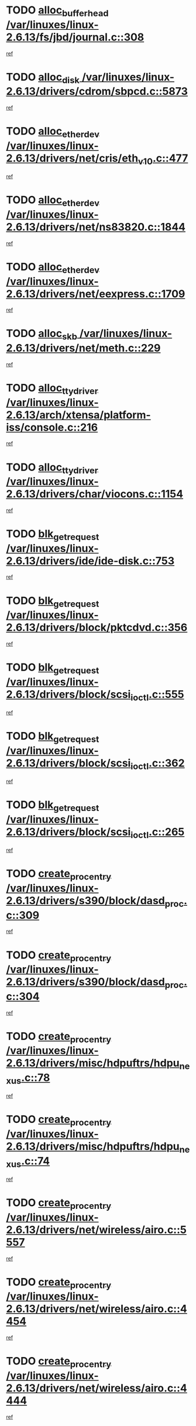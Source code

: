 * TODO [[view:/var/linuxes/linux-2.6.13/fs/jbd/journal.c::face=ovl-face1::linb=308::colb=1::cole=7][alloc_buffer_head /var/linuxes/linux-2.6.13/fs/jbd/journal.c::308]]
[[view:/var/linuxes/linux-2.6.13/fs/jbd/journal.c::face=ovl-face2::linb=371::colb=1::cole=7][ref]]
* TODO [[view:/var/linuxes/linux-2.6.13/drivers/cdrom/sbpcd.c::face=ovl-face1::linb=5873::colb=2::cole=6][alloc_disk /var/linuxes/linux-2.6.13/drivers/cdrom/sbpcd.c::5873]]
[[view:/var/linuxes/linux-2.6.13/drivers/cdrom/sbpcd.c::face=ovl-face2::linb=5874::colb=2::cole=6][ref]]
* TODO [[view:/var/linuxes/linux-2.6.13/drivers/net/cris/eth_v10.c::face=ovl-face1::linb=477::colb=1::cole=4][alloc_etherdev /var/linuxes/linux-2.6.13/drivers/net/cris/eth_v10.c::477]]
[[view:/var/linuxes/linux-2.6.13/drivers/net/cris/eth_v10.c::face=ovl-face2::linb=478::colb=6::cole=9][ref]]
* TODO [[view:/var/linuxes/linux-2.6.13/drivers/net/ns83820.c::face=ovl-face1::linb=1844::colb=1::cole=5][alloc_etherdev /var/linuxes/linux-2.6.13/drivers/net/ns83820.c::1844]]
[[view:/var/linuxes/linux-2.6.13/drivers/net/ns83820.c::face=ovl-face2::linb=1910::colb=28::cole=32][ref]]
* TODO [[view:/var/linuxes/linux-2.6.13/drivers/net/eexpress.c::face=ovl-face1::linb=1709::colb=2::cole=5][alloc_etherdev /var/linuxes/linux-2.6.13/drivers/net/eexpress.c::1709]]
[[view:/var/linuxes/linux-2.6.13/drivers/net/eexpress.c::face=ovl-face2::linb=1710::colb=2::cole=5][ref]]
* TODO [[view:/var/linuxes/linux-2.6.13/drivers/net/meth.c::face=ovl-face1::linb=229::colb=2::cole=18][alloc_skb /var/linuxes/linux-2.6.13/drivers/net/meth.c::229]]
[[view:/var/linuxes/linux-2.6.13/drivers/net/meth.c::face=ovl-face2::linb=233::colb=32::cole=48][ref]]
* TODO [[view:/var/linuxes/linux-2.6.13/arch/xtensa/platform-iss/console.c::face=ovl-face1::linb=216::colb=1::cole=14][alloc_tty_driver /var/linuxes/linux-2.6.13/arch/xtensa/platform-iss/console.c::216]]
[[view:/var/linuxes/linux-2.6.13/arch/xtensa/platform-iss/console.c::face=ovl-face2::linb=222::colb=1::cole=14][ref]]
* TODO [[view:/var/linuxes/linux-2.6.13/drivers/char/viocons.c::face=ovl-face1::linb=1154::colb=1::cole=14][alloc_tty_driver /var/linuxes/linux-2.6.13/drivers/char/viocons.c::1154]]
[[view:/var/linuxes/linux-2.6.13/drivers/char/viocons.c::face=ovl-face2::linb=1155::colb=1::cole=14][ref]]
* TODO [[view:/var/linuxes/linux-2.6.13/drivers/ide/ide-disk.c::face=ovl-face1::linb=753::colb=1::cole=3][blk_get_request /var/linuxes/linux-2.6.13/drivers/ide/ide-disk.c::753]]
[[view:/var/linuxes/linux-2.6.13/drivers/ide/ide-disk.c::face=ovl-face2::linb=763::colb=48::cole=50][ref]]
* TODO [[view:/var/linuxes/linux-2.6.13/drivers/block/pktcdvd.c::face=ovl-face1::linb=356::colb=1::cole=3][blk_get_request /var/linuxes/linux-2.6.13/drivers/block/pktcdvd.c::356]]
[[view:/var/linuxes/linux-2.6.13/drivers/block/pktcdvd.c::face=ovl-face2::linb=358::colb=1::cole=3][ref]]
* TODO [[view:/var/linuxes/linux-2.6.13/drivers/block/scsi_ioctl.c::face=ovl-face1::linb=555::colb=3::cole=5][blk_get_request /var/linuxes/linux-2.6.13/drivers/block/scsi_ioctl.c::555]]
[[view:/var/linuxes/linux-2.6.13/drivers/block/scsi_ioctl.c::face=ovl-face2::linb=556::colb=3::cole=5][ref]]
* TODO [[view:/var/linuxes/linux-2.6.13/drivers/block/scsi_ioctl.c::face=ovl-face1::linb=362::colb=1::cole=3][blk_get_request /var/linuxes/linux-2.6.13/drivers/block/scsi_ioctl.c::362]]
[[view:/var/linuxes/linux-2.6.13/drivers/block/scsi_ioctl.c::face=ovl-face2::linb=370::colb=1::cole=3][ref]]
* TODO [[view:/var/linuxes/linux-2.6.13/drivers/block/scsi_ioctl.c::face=ovl-face1::linb=265::colb=2::cole=4][blk_get_request /var/linuxes/linux-2.6.13/drivers/block/scsi_ioctl.c::265]]
[[view:/var/linuxes/linux-2.6.13/drivers/block/scsi_ioctl.c::face=ovl-face2::linb=270::colb=1::cole=3][ref]]
* TODO [[view:/var/linuxes/linux-2.6.13/drivers/s390/block/dasd_proc.c::face=ovl-face1::linb=309::colb=1::cole=22][create_proc_entry /var/linuxes/linux-2.6.13/drivers/s390/block/dasd_proc.c::309]]
[[view:/var/linuxes/linux-2.6.13/drivers/s390/block/dasd_proc.c::face=ovl-face2::linb=312::colb=1::cole=22][ref]]
* TODO [[view:/var/linuxes/linux-2.6.13/drivers/s390/block/dasd_proc.c::face=ovl-face1::linb=304::colb=1::cole=19][create_proc_entry /var/linuxes/linux-2.6.13/drivers/s390/block/dasd_proc.c::304]]
[[view:/var/linuxes/linux-2.6.13/drivers/s390/block/dasd_proc.c::face=ovl-face2::linb=307::colb=1::cole=19][ref]]
* TODO [[view:/var/linuxes/linux-2.6.13/drivers/misc/hdpuftrs/hdpu_nexus.c::face=ovl-face1::linb=78::colb=1::cole=16][create_proc_entry /var/linuxes/linux-2.6.13/drivers/misc/hdpuftrs/hdpu_nexus.c::78]]
[[view:/var/linuxes/linux-2.6.13/drivers/misc/hdpuftrs/hdpu_nexus.c::face=ovl-face2::linb=79::colb=1::cole=16][ref]]
* TODO [[view:/var/linuxes/linux-2.6.13/drivers/misc/hdpuftrs/hdpu_nexus.c::face=ovl-face1::linb=74::colb=1::cole=13][create_proc_entry /var/linuxes/linux-2.6.13/drivers/misc/hdpuftrs/hdpu_nexus.c::74]]
[[view:/var/linuxes/linux-2.6.13/drivers/misc/hdpuftrs/hdpu_nexus.c::face=ovl-face2::linb=75::colb=1::cole=13][ref]]
* TODO [[view:/var/linuxes/linux-2.6.13/drivers/net/wireless/airo.c::face=ovl-face1::linb=5557::colb=1::cole=11][create_proc_entry /var/linuxes/linux-2.6.13/drivers/net/wireless/airo.c::5557]]
[[view:/var/linuxes/linux-2.6.13/drivers/net/wireless/airo.c::face=ovl-face2::linb=5560::colb=8::cole=18][ref]]
* TODO [[view:/var/linuxes/linux-2.6.13/drivers/net/wireless/airo.c::face=ovl-face1::linb=4454::colb=1::cole=6][create_proc_entry /var/linuxes/linux-2.6.13/drivers/net/wireless/airo.c::4454]]
[[view:/var/linuxes/linux-2.6.13/drivers/net/wireless/airo.c::face=ovl-face2::linb=4457::colb=8::cole=13][ref]]
* TODO [[view:/var/linuxes/linux-2.6.13/drivers/net/wireless/airo.c::face=ovl-face1::linb=4444::colb=1::cole=6][create_proc_entry /var/linuxes/linux-2.6.13/drivers/net/wireless/airo.c::4444]]
[[view:/var/linuxes/linux-2.6.13/drivers/net/wireless/airo.c::face=ovl-face2::linb=4447::colb=1::cole=6][ref]]
* TODO [[view:/var/linuxes/linux-2.6.13/drivers/net/wireless/airo.c::face=ovl-face1::linb=4434::colb=1::cole=6][create_proc_entry /var/linuxes/linux-2.6.13/drivers/net/wireless/airo.c::4434]]
[[view:/var/linuxes/linux-2.6.13/drivers/net/wireless/airo.c::face=ovl-face2::linb=4437::colb=8::cole=13][ref]]
* TODO [[view:/var/linuxes/linux-2.6.13/drivers/net/wireless/airo.c::face=ovl-face1::linb=4424::colb=1::cole=6][create_proc_entry /var/linuxes/linux-2.6.13/drivers/net/wireless/airo.c::4424]]
[[view:/var/linuxes/linux-2.6.13/drivers/net/wireless/airo.c::face=ovl-face2::linb=4427::colb=8::cole=13][ref]]
* TODO [[view:/var/linuxes/linux-2.6.13/drivers/net/wireless/airo.c::face=ovl-face1::linb=4414::colb=1::cole=6][create_proc_entry /var/linuxes/linux-2.6.13/drivers/net/wireless/airo.c::4414]]
[[view:/var/linuxes/linux-2.6.13/drivers/net/wireless/airo.c::face=ovl-face2::linb=4417::colb=8::cole=13][ref]]
* TODO [[view:/var/linuxes/linux-2.6.13/drivers/net/wireless/airo.c::face=ovl-face1::linb=4404::colb=1::cole=6][create_proc_entry /var/linuxes/linux-2.6.13/drivers/net/wireless/airo.c::4404]]
[[view:/var/linuxes/linux-2.6.13/drivers/net/wireless/airo.c::face=ovl-face2::linb=4407::colb=8::cole=13][ref]]
* TODO [[view:/var/linuxes/linux-2.6.13/drivers/net/wireless/airo.c::face=ovl-face1::linb=4394::colb=1::cole=6][create_proc_entry /var/linuxes/linux-2.6.13/drivers/net/wireless/airo.c::4394]]
[[view:/var/linuxes/linux-2.6.13/drivers/net/wireless/airo.c::face=ovl-face2::linb=4397::colb=8::cole=13][ref]]
* TODO [[view:/var/linuxes/linux-2.6.13/drivers/net/wireless/airo.c::face=ovl-face1::linb=4384::colb=1::cole=6][create_proc_entry /var/linuxes/linux-2.6.13/drivers/net/wireless/airo.c::4384]]
[[view:/var/linuxes/linux-2.6.13/drivers/net/wireless/airo.c::face=ovl-face2::linb=4387::colb=8::cole=13][ref]]
* TODO [[view:/var/linuxes/linux-2.6.13/drivers/net/wireless/airo.c::face=ovl-face1::linb=4376::colb=1::cole=18][create_proc_entry /var/linuxes/linux-2.6.13/drivers/net/wireless/airo.c::4376]]
[[view:/var/linuxes/linux-2.6.13/drivers/net/wireless/airo.c::face=ovl-face2::linb=4379::colb=8::cole=25][ref]]
* TODO [[view:/var/linuxes/linux-2.6.13/drivers/block/ll_rw_blk.c::face=ovl-face1::linb=1891::colb=20::cole=23][current_io_context /var/linuxes/linux-2.6.13/drivers/block/ll_rw_blk.c::1891]]
[[view:/var/linuxes/linux-2.6.13/drivers/block/ll_rw_blk.c::face=ovl-face2::linb=1968::colb=2::cole=5][ref]]
* TODO [[view:/var/linuxes/linux-2.6.13/arch/sh64/mm/ioremap.c::face=ovl-face1::linb=157::colb=1::cole=5][get_vm_area /var/linuxes/linux-2.6.13/arch/sh64/mm/ioremap.c::157]]
[[view:/var/linuxes/linux-2.6.13/arch/sh64/mm/ioremap.c::face=ovl-face2::linb=158::colb=50::cole=54][ref]]
* TODO [[view:/var/linuxes/linux-2.6.13/arch/sparc/kernel/sun4c_irq.c::face=ovl-face1::linb=170::colb=1::cole=13][ioremap /var/linuxes/linux-2.6.13/arch/sparc/kernel/sun4c_irq.c::170]]
[[view:/var/linuxes/linux-2.6.13/arch/sparc/kernel/sun4c_irq.c::face=ovl-face2::linb=177::colb=1::cole=13][ref]]
* TODO [[view:/var/linuxes/linux-2.6.13/arch/ppc/platforms/chrp_pci.c::face=ovl-face1::linb=141::colb=1::cole=6][ioremap /var/linuxes/linux-2.6.13/arch/ppc/platforms/chrp_pci.c::141]]
[[view:/var/linuxes/linux-2.6.13/arch/ppc/platforms/chrp_pci.c::face=ovl-face2::linb=144::colb=17::cole=22][ref]]
* TODO [[view:/var/linuxes/linux-2.6.13/arch/ppc/syslib/ppc85xx_setup.c::face=ovl-face1::linb=213::colb=1::cole=4][ioremap /var/linuxes/linux-2.6.13/arch/ppc/syslib/ppc85xx_setup.c::213]]
[[view:/var/linuxes/linux-2.6.13/arch/ppc/syslib/ppc85xx_setup.c::face=ovl-face2::linb=222::colb=1::cole=4][ref]]
* TODO [[view:/var/linuxes/linux-2.6.13/arch/ppc/syslib/ppc85xx_setup.c::face=ovl-face1::linb=153::colb=1::cole=5][ioremap /var/linuxes/linux-2.6.13/arch/ppc/syslib/ppc85xx_setup.c::153]]
[[view:/var/linuxes/linux-2.6.13/arch/ppc/syslib/ppc85xx_setup.c::face=ovl-face2::linb=161::colb=5::cole=9][ref]]
* TODO [[view:/var/linuxes/linux-2.6.13/arch/ppc/syslib/ppc85xx_setup.c::face=ovl-face1::linb=150::colb=1::cole=4][ioremap /var/linuxes/linux-2.6.13/arch/ppc/syslib/ppc85xx_setup.c::150]]
[[view:/var/linuxes/linux-2.6.13/arch/ppc/syslib/ppc85xx_setup.c::face=ovl-face2::linb=171::colb=1::cole=4][ref]]
* TODO [[view:/var/linuxes/linux-2.6.13/arch/mips/sgi-ip32/crime.c::face=ovl-face1::linb=30::colb=1::cole=6][ioremap /var/linuxes/linux-2.6.13/arch/mips/sgi-ip32/crime.c::30]]
[[view:/var/linuxes/linux-2.6.13/arch/mips/sgi-ip32/crime.c::face=ovl-face2::linb=33::colb=6::cole=11][ref]]
* TODO [[view:/var/linuxes/linux-2.6.13/drivers/video/platinumfb.c::face=ovl-face1::linb=569::colb=1::cole=17][ioremap /var/linuxes/linux-2.6.13/drivers/video/platinumfb.c::569]]
[[view:/var/linuxes/linux-2.6.13/drivers/video/platinumfb.c::face=ovl-face2::linb=597::colb=8::cole=24][ref]]
* TODO [[view:/var/linuxes/linux-2.6.13/drivers/video/platinumfb.c::face=ovl-face1::linb=563::colb=3::cole=23][ioremap /var/linuxes/linux-2.6.13/drivers/video/platinumfb.c::563]]
[[view:/var/linuxes/linux-2.6.13/drivers/video/platinumfb.c::face=ovl-face2::linb=572::colb=11::cole=31][ref]]
* TODO [[view:/var/linuxes/linux-2.6.13/drivers/mtd/maps/wr_sbc82xx_flash.c::face=ovl-face1::linb=87::colb=1::cole=3][ioremap /var/linuxes/linux-2.6.13/drivers/mtd/maps/wr_sbc82xx_flash.c::87]]
[[view:/var/linuxes/linux-2.6.13/drivers/mtd/maps/wr_sbc82xx_flash.c::face=ovl-face2::linb=93::colb=6::cole=8][ref]]
* TODO [[view:/var/linuxes/linux-2.6.13/drivers/serial/sunsab.c::face=ovl-face1::linb=1055::colb=2::cole=10][ioremap /var/linuxes/linux-2.6.13/drivers/serial/sunsab.c::1055]]
[[view:/var/linuxes/linux-2.6.13/drivers/serial/sunsab.c::face=ovl-face2::linb=1061::colb=35::cole=43][ref]]
* TODO [[view:/var/linuxes/linux-2.6.13/drivers/macintosh/macio-adb.c::face=ovl-face1::linb=108::colb=1::cole=4][ioremap /var/linuxes/linux-2.6.13/drivers/macintosh/macio-adb.c::108]]
[[view:/var/linuxes/linux-2.6.13/drivers/macintosh/macio-adb.c::face=ovl-face2::linb=110::colb=8::cole=11][ref]]
* TODO [[view:/var/linuxes/linux-2.6.13/sound/ppc/pmac.c::face=ovl-face1::linb=1226::colb=1::cole=12][ioremap /var/linuxes/linux-2.6.13/sound/ppc/pmac.c::1226]]
[[view:/var/linuxes/linux-2.6.13/sound/ppc/pmac.c::face=ovl-face2::linb=1257::colb=12::cole=23][ref]]
* TODO [[view:/var/linuxes/linux-2.6.13/sound/oss/dmasound/dmasound_awacs.c::face=ovl-face1::linb=2916::colb=1::cole=12][ioremap /var/linuxes/linux-2.6.13/sound/oss/dmasound/dmasound_awacs.c::2916]]
[[view:/var/linuxes/linux-2.6.13/sound/oss/dmasound/dmasound_awacs.c::face=ovl-face2::linb=3048::colb=11::cole=22][ref]]
* TODO [[view:/var/linuxes/linux-2.6.13/sound/oss/dmasound/dmasound_awacs.c::face=ovl-face1::linb=2915::colb=1::cole=12][ioremap /var/linuxes/linux-2.6.13/sound/oss/dmasound/dmasound_awacs.c::2915]]
[[view:/var/linuxes/linux-2.6.13/sound/oss/dmasound/dmasound_awacs.c::face=ovl-face2::linb=3045::colb=11::cole=22][ref]]
* TODO [[view:/var/linuxes/linux-2.6.13/arch/sparc/kernel/sun4c_irq.c::face=ovl-face1::linb=170::colb=1::cole=13][ioremap /var/linuxes/linux-2.6.13/arch/sparc/kernel/sun4c_irq.c::170]]
[[view:/var/linuxes/linux-2.6.13/arch/sparc/kernel/sun4c_irq.c::face=ovl-face2::linb=177::colb=1::cole=13][ref]]
* TODO [[view:/var/linuxes/linux-2.6.13/arch/ppc/platforms/chrp_pci.c::face=ovl-face1::linb=141::colb=1::cole=6][ioremap /var/linuxes/linux-2.6.13/arch/ppc/platforms/chrp_pci.c::141]]
[[view:/var/linuxes/linux-2.6.13/arch/ppc/platforms/chrp_pci.c::face=ovl-face2::linb=144::colb=17::cole=22][ref]]
* TODO [[view:/var/linuxes/linux-2.6.13/arch/ppc/syslib/ppc85xx_setup.c::face=ovl-face1::linb=213::colb=1::cole=4][ioremap /var/linuxes/linux-2.6.13/arch/ppc/syslib/ppc85xx_setup.c::213]]
[[view:/var/linuxes/linux-2.6.13/arch/ppc/syslib/ppc85xx_setup.c::face=ovl-face2::linb=222::colb=1::cole=4][ref]]
* TODO [[view:/var/linuxes/linux-2.6.13/arch/ppc/syslib/ppc85xx_setup.c::face=ovl-face1::linb=153::colb=1::cole=5][ioremap /var/linuxes/linux-2.6.13/arch/ppc/syslib/ppc85xx_setup.c::153]]
[[view:/var/linuxes/linux-2.6.13/arch/ppc/syslib/ppc85xx_setup.c::face=ovl-face2::linb=161::colb=5::cole=9][ref]]
* TODO [[view:/var/linuxes/linux-2.6.13/arch/ppc/syslib/ppc85xx_setup.c::face=ovl-face1::linb=150::colb=1::cole=4][ioremap /var/linuxes/linux-2.6.13/arch/ppc/syslib/ppc85xx_setup.c::150]]
[[view:/var/linuxes/linux-2.6.13/arch/ppc/syslib/ppc85xx_setup.c::face=ovl-face2::linb=171::colb=1::cole=4][ref]]
* TODO [[view:/var/linuxes/linux-2.6.13/arch/mips/sgi-ip32/crime.c::face=ovl-face1::linb=30::colb=1::cole=6][ioremap /var/linuxes/linux-2.6.13/arch/mips/sgi-ip32/crime.c::30]]
[[view:/var/linuxes/linux-2.6.13/arch/mips/sgi-ip32/crime.c::face=ovl-face2::linb=33::colb=6::cole=11][ref]]
* TODO [[view:/var/linuxes/linux-2.6.13/drivers/video/platinumfb.c::face=ovl-face1::linb=569::colb=1::cole=17][ioremap /var/linuxes/linux-2.6.13/drivers/video/platinumfb.c::569]]
[[view:/var/linuxes/linux-2.6.13/drivers/video/platinumfb.c::face=ovl-face2::linb=597::colb=8::cole=24][ref]]
* TODO [[view:/var/linuxes/linux-2.6.13/drivers/video/platinumfb.c::face=ovl-face1::linb=563::colb=3::cole=23][ioremap /var/linuxes/linux-2.6.13/drivers/video/platinumfb.c::563]]
[[view:/var/linuxes/linux-2.6.13/drivers/video/platinumfb.c::face=ovl-face2::linb=572::colb=11::cole=31][ref]]
* TODO [[view:/var/linuxes/linux-2.6.13/drivers/mtd/maps/wr_sbc82xx_flash.c::face=ovl-face1::linb=87::colb=1::cole=3][ioremap /var/linuxes/linux-2.6.13/drivers/mtd/maps/wr_sbc82xx_flash.c::87]]
[[view:/var/linuxes/linux-2.6.13/drivers/mtd/maps/wr_sbc82xx_flash.c::face=ovl-face2::linb=93::colb=6::cole=8][ref]]
* TODO [[view:/var/linuxes/linux-2.6.13/drivers/serial/sunsab.c::face=ovl-face1::linb=1055::colb=2::cole=10][ioremap /var/linuxes/linux-2.6.13/drivers/serial/sunsab.c::1055]]
[[view:/var/linuxes/linux-2.6.13/drivers/serial/sunsab.c::face=ovl-face2::linb=1061::colb=35::cole=43][ref]]
* TODO [[view:/var/linuxes/linux-2.6.13/drivers/macintosh/macio-adb.c::face=ovl-face1::linb=108::colb=1::cole=4][ioremap /var/linuxes/linux-2.6.13/drivers/macintosh/macio-adb.c::108]]
[[view:/var/linuxes/linux-2.6.13/drivers/macintosh/macio-adb.c::face=ovl-face2::linb=110::colb=8::cole=11][ref]]
* TODO [[view:/var/linuxes/linux-2.6.13/sound/ppc/pmac.c::face=ovl-face1::linb=1226::colb=1::cole=12][ioremap /var/linuxes/linux-2.6.13/sound/ppc/pmac.c::1226]]
[[view:/var/linuxes/linux-2.6.13/sound/ppc/pmac.c::face=ovl-face2::linb=1257::colb=12::cole=23][ref]]
* TODO [[view:/var/linuxes/linux-2.6.13/sound/oss/dmasound/dmasound_awacs.c::face=ovl-face1::linb=2916::colb=1::cole=12][ioremap /var/linuxes/linux-2.6.13/sound/oss/dmasound/dmasound_awacs.c::2916]]
[[view:/var/linuxes/linux-2.6.13/sound/oss/dmasound/dmasound_awacs.c::face=ovl-face2::linb=3048::colb=11::cole=22][ref]]
* TODO [[view:/var/linuxes/linux-2.6.13/sound/oss/dmasound/dmasound_awacs.c::face=ovl-face1::linb=2915::colb=1::cole=12][ioremap /var/linuxes/linux-2.6.13/sound/oss/dmasound/dmasound_awacs.c::2915]]
[[view:/var/linuxes/linux-2.6.13/sound/oss/dmasound/dmasound_awacs.c::face=ovl-face2::linb=3045::colb=11::cole=22][ref]]
* TODO [[view:/var/linuxes/linux-2.6.13/arch/sparc/kernel/sun4c_irq.c::face=ovl-face1::linb=170::colb=1::cole=13][ioremap /var/linuxes/linux-2.6.13/arch/sparc/kernel/sun4c_irq.c::170]]
[[view:/var/linuxes/linux-2.6.13/arch/sparc/kernel/sun4c_irq.c::face=ovl-face2::linb=177::colb=1::cole=13][ref]]
* TODO [[view:/var/linuxes/linux-2.6.13/arch/ppc/platforms/chrp_pci.c::face=ovl-face1::linb=141::colb=1::cole=6][ioremap /var/linuxes/linux-2.6.13/arch/ppc/platforms/chrp_pci.c::141]]
[[view:/var/linuxes/linux-2.6.13/arch/ppc/platforms/chrp_pci.c::face=ovl-face2::linb=144::colb=17::cole=22][ref]]
* TODO [[view:/var/linuxes/linux-2.6.13/arch/ppc/syslib/ppc85xx_setup.c::face=ovl-face1::linb=213::colb=1::cole=4][ioremap /var/linuxes/linux-2.6.13/arch/ppc/syslib/ppc85xx_setup.c::213]]
[[view:/var/linuxes/linux-2.6.13/arch/ppc/syslib/ppc85xx_setup.c::face=ovl-face2::linb=222::colb=1::cole=4][ref]]
* TODO [[view:/var/linuxes/linux-2.6.13/arch/ppc/syslib/ppc85xx_setup.c::face=ovl-face1::linb=153::colb=1::cole=5][ioremap /var/linuxes/linux-2.6.13/arch/ppc/syslib/ppc85xx_setup.c::153]]
[[view:/var/linuxes/linux-2.6.13/arch/ppc/syslib/ppc85xx_setup.c::face=ovl-face2::linb=161::colb=5::cole=9][ref]]
* TODO [[view:/var/linuxes/linux-2.6.13/arch/ppc/syslib/ppc85xx_setup.c::face=ovl-face1::linb=150::colb=1::cole=4][ioremap /var/linuxes/linux-2.6.13/arch/ppc/syslib/ppc85xx_setup.c::150]]
[[view:/var/linuxes/linux-2.6.13/arch/ppc/syslib/ppc85xx_setup.c::face=ovl-face2::linb=171::colb=1::cole=4][ref]]
* TODO [[view:/var/linuxes/linux-2.6.13/arch/mips/sgi-ip32/crime.c::face=ovl-face1::linb=30::colb=1::cole=6][ioremap /var/linuxes/linux-2.6.13/arch/mips/sgi-ip32/crime.c::30]]
[[view:/var/linuxes/linux-2.6.13/arch/mips/sgi-ip32/crime.c::face=ovl-face2::linb=33::colb=6::cole=11][ref]]
* TODO [[view:/var/linuxes/linux-2.6.13/drivers/video/platinumfb.c::face=ovl-face1::linb=569::colb=1::cole=17][ioremap /var/linuxes/linux-2.6.13/drivers/video/platinumfb.c::569]]
[[view:/var/linuxes/linux-2.6.13/drivers/video/platinumfb.c::face=ovl-face2::linb=597::colb=8::cole=24][ref]]
* TODO [[view:/var/linuxes/linux-2.6.13/drivers/video/platinumfb.c::face=ovl-face1::linb=563::colb=3::cole=23][ioremap /var/linuxes/linux-2.6.13/drivers/video/platinumfb.c::563]]
[[view:/var/linuxes/linux-2.6.13/drivers/video/platinumfb.c::face=ovl-face2::linb=572::colb=11::cole=31][ref]]
* TODO [[view:/var/linuxes/linux-2.6.13/drivers/mtd/maps/wr_sbc82xx_flash.c::face=ovl-face1::linb=87::colb=1::cole=3][ioremap /var/linuxes/linux-2.6.13/drivers/mtd/maps/wr_sbc82xx_flash.c::87]]
[[view:/var/linuxes/linux-2.6.13/drivers/mtd/maps/wr_sbc82xx_flash.c::face=ovl-face2::linb=93::colb=6::cole=8][ref]]
* TODO [[view:/var/linuxes/linux-2.6.13/drivers/serial/sunsab.c::face=ovl-face1::linb=1055::colb=2::cole=10][ioremap /var/linuxes/linux-2.6.13/drivers/serial/sunsab.c::1055]]
[[view:/var/linuxes/linux-2.6.13/drivers/serial/sunsab.c::face=ovl-face2::linb=1061::colb=35::cole=43][ref]]
* TODO [[view:/var/linuxes/linux-2.6.13/drivers/macintosh/macio-adb.c::face=ovl-face1::linb=108::colb=1::cole=4][ioremap /var/linuxes/linux-2.6.13/drivers/macintosh/macio-adb.c::108]]
[[view:/var/linuxes/linux-2.6.13/drivers/macintosh/macio-adb.c::face=ovl-face2::linb=110::colb=8::cole=11][ref]]
* TODO [[view:/var/linuxes/linux-2.6.13/sound/ppc/pmac.c::face=ovl-face1::linb=1226::colb=1::cole=12][ioremap /var/linuxes/linux-2.6.13/sound/ppc/pmac.c::1226]]
[[view:/var/linuxes/linux-2.6.13/sound/ppc/pmac.c::face=ovl-face2::linb=1257::colb=12::cole=23][ref]]
* TODO [[view:/var/linuxes/linux-2.6.13/sound/oss/dmasound/dmasound_awacs.c::face=ovl-face1::linb=2916::colb=1::cole=12][ioremap /var/linuxes/linux-2.6.13/sound/oss/dmasound/dmasound_awacs.c::2916]]
[[view:/var/linuxes/linux-2.6.13/sound/oss/dmasound/dmasound_awacs.c::face=ovl-face2::linb=3048::colb=11::cole=22][ref]]
* TODO [[view:/var/linuxes/linux-2.6.13/sound/oss/dmasound/dmasound_awacs.c::face=ovl-face1::linb=2915::colb=1::cole=12][ioremap /var/linuxes/linux-2.6.13/sound/oss/dmasound/dmasound_awacs.c::2915]]
[[view:/var/linuxes/linux-2.6.13/sound/oss/dmasound/dmasound_awacs.c::face=ovl-face2::linb=3045::colb=11::cole=22][ref]]
* TODO [[view:/var/linuxes/linux-2.6.13/arch/sparc/kernel/sun4c_irq.c::face=ovl-face1::linb=170::colb=1::cole=13][ioremap /var/linuxes/linux-2.6.13/arch/sparc/kernel/sun4c_irq.c::170]]
[[view:/var/linuxes/linux-2.6.13/arch/sparc/kernel/sun4c_irq.c::face=ovl-face2::linb=177::colb=1::cole=13][ref]]
* TODO [[view:/var/linuxes/linux-2.6.13/arch/ppc/platforms/chrp_pci.c::face=ovl-face1::linb=141::colb=1::cole=6][ioremap /var/linuxes/linux-2.6.13/arch/ppc/platforms/chrp_pci.c::141]]
[[view:/var/linuxes/linux-2.6.13/arch/ppc/platforms/chrp_pci.c::face=ovl-face2::linb=144::colb=17::cole=22][ref]]
* TODO [[view:/var/linuxes/linux-2.6.13/arch/ppc/syslib/ppc85xx_setup.c::face=ovl-face1::linb=213::colb=1::cole=4][ioremap /var/linuxes/linux-2.6.13/arch/ppc/syslib/ppc85xx_setup.c::213]]
[[view:/var/linuxes/linux-2.6.13/arch/ppc/syslib/ppc85xx_setup.c::face=ovl-face2::linb=222::colb=1::cole=4][ref]]
* TODO [[view:/var/linuxes/linux-2.6.13/arch/ppc/syslib/ppc85xx_setup.c::face=ovl-face1::linb=153::colb=1::cole=5][ioremap /var/linuxes/linux-2.6.13/arch/ppc/syslib/ppc85xx_setup.c::153]]
[[view:/var/linuxes/linux-2.6.13/arch/ppc/syslib/ppc85xx_setup.c::face=ovl-face2::linb=161::colb=5::cole=9][ref]]
* TODO [[view:/var/linuxes/linux-2.6.13/arch/ppc/syslib/ppc85xx_setup.c::face=ovl-face1::linb=150::colb=1::cole=4][ioremap /var/linuxes/linux-2.6.13/arch/ppc/syslib/ppc85xx_setup.c::150]]
[[view:/var/linuxes/linux-2.6.13/arch/ppc/syslib/ppc85xx_setup.c::face=ovl-face2::linb=171::colb=1::cole=4][ref]]
* TODO [[view:/var/linuxes/linux-2.6.13/arch/mips/sgi-ip32/crime.c::face=ovl-face1::linb=30::colb=1::cole=6][ioremap /var/linuxes/linux-2.6.13/arch/mips/sgi-ip32/crime.c::30]]
[[view:/var/linuxes/linux-2.6.13/arch/mips/sgi-ip32/crime.c::face=ovl-face2::linb=33::colb=6::cole=11][ref]]
* TODO [[view:/var/linuxes/linux-2.6.13/drivers/video/platinumfb.c::face=ovl-face1::linb=569::colb=1::cole=17][ioremap /var/linuxes/linux-2.6.13/drivers/video/platinumfb.c::569]]
[[view:/var/linuxes/linux-2.6.13/drivers/video/platinumfb.c::face=ovl-face2::linb=597::colb=8::cole=24][ref]]
* TODO [[view:/var/linuxes/linux-2.6.13/drivers/video/platinumfb.c::face=ovl-face1::linb=563::colb=3::cole=23][ioremap /var/linuxes/linux-2.6.13/drivers/video/platinumfb.c::563]]
[[view:/var/linuxes/linux-2.6.13/drivers/video/platinumfb.c::face=ovl-face2::linb=572::colb=11::cole=31][ref]]
* TODO [[view:/var/linuxes/linux-2.6.13/drivers/mtd/maps/wr_sbc82xx_flash.c::face=ovl-face1::linb=87::colb=1::cole=3][ioremap /var/linuxes/linux-2.6.13/drivers/mtd/maps/wr_sbc82xx_flash.c::87]]
[[view:/var/linuxes/linux-2.6.13/drivers/mtd/maps/wr_sbc82xx_flash.c::face=ovl-face2::linb=93::colb=6::cole=8][ref]]
* TODO [[view:/var/linuxes/linux-2.6.13/drivers/serial/sunsab.c::face=ovl-face1::linb=1055::colb=2::cole=10][ioremap /var/linuxes/linux-2.6.13/drivers/serial/sunsab.c::1055]]
[[view:/var/linuxes/linux-2.6.13/drivers/serial/sunsab.c::face=ovl-face2::linb=1061::colb=35::cole=43][ref]]
* TODO [[view:/var/linuxes/linux-2.6.13/drivers/macintosh/macio-adb.c::face=ovl-face1::linb=108::colb=1::cole=4][ioremap /var/linuxes/linux-2.6.13/drivers/macintosh/macio-adb.c::108]]
[[view:/var/linuxes/linux-2.6.13/drivers/macintosh/macio-adb.c::face=ovl-face2::linb=110::colb=8::cole=11][ref]]
* TODO [[view:/var/linuxes/linux-2.6.13/sound/ppc/pmac.c::face=ovl-face1::linb=1226::colb=1::cole=12][ioremap /var/linuxes/linux-2.6.13/sound/ppc/pmac.c::1226]]
[[view:/var/linuxes/linux-2.6.13/sound/ppc/pmac.c::face=ovl-face2::linb=1257::colb=12::cole=23][ref]]
* TODO [[view:/var/linuxes/linux-2.6.13/sound/oss/dmasound/dmasound_awacs.c::face=ovl-face1::linb=2916::colb=1::cole=12][ioremap /var/linuxes/linux-2.6.13/sound/oss/dmasound/dmasound_awacs.c::2916]]
[[view:/var/linuxes/linux-2.6.13/sound/oss/dmasound/dmasound_awacs.c::face=ovl-face2::linb=3048::colb=11::cole=22][ref]]
* TODO [[view:/var/linuxes/linux-2.6.13/sound/oss/dmasound/dmasound_awacs.c::face=ovl-face1::linb=2915::colb=1::cole=12][ioremap /var/linuxes/linux-2.6.13/sound/oss/dmasound/dmasound_awacs.c::2915]]
[[view:/var/linuxes/linux-2.6.13/sound/oss/dmasound/dmasound_awacs.c::face=ovl-face2::linb=3045::colb=11::cole=22][ref]]
* TODO [[view:/var/linuxes/linux-2.6.13/fs/xfs/xfs_itable.c::face=ovl-face1::linb=761::colb=1::cole=7][kmem_alloc /var/linuxes/linux-2.6.13/fs/xfs/xfs_itable.c::761]]
[[view:/var/linuxes/linux-2.6.13/fs/xfs/xfs_itable.c::face=ovl-face2::linb=810::colb=2::cole=8][ref]]
* TODO [[view:/var/linuxes/linux-2.6.13/fs/xfs/quota/xfs_qm.c::face=ovl-face1::linb=1640::colb=1::cole=4][kmem_alloc /var/linuxes/linux-2.6.13/fs/xfs/quota/xfs_qm.c::1640]]
[[view:/var/linuxes/linux-2.6.13/fs/xfs/quota/xfs_qm.c::face=ovl-face2::linb=1667::colb=13::cole=16][ref]]
* TODO [[view:/var/linuxes/linux-2.6.13/fs/xfs/xfs_da_btree.c::face=ovl-face1::linb=2443::colb=2::cole=7][kmem_alloc /var/linuxes/linux-2.6.13/fs/xfs/xfs_da_btree.c::2443]]
[[view:/var/linuxes/linux-2.6.13/fs/xfs/xfs_da_btree.c::face=ovl-face2::linb=2444::colb=1::cole=6][ref]]
* TODO [[view:/var/linuxes/linux-2.6.13/fs/xfs/xfs_da_btree.c::face=ovl-face1::linb=2141::colb=3::cole=7][kmem_alloc /var/linuxes/linux-2.6.13/fs/xfs/xfs_da_btree.c::2141]]
[[view:/var/linuxes/linux-2.6.13/fs/xfs/xfs_da_btree.c::face=ovl-face2::linb=2170::colb=17::cole=21][ref]]
[[view:/var/linuxes/linux-2.6.13/fs/xfs/xfs_da_btree.c::face=ovl-face2::linb=2171::colb=17::cole=21][ref]]
[[view:/var/linuxes/linux-2.6.13/fs/xfs/xfs_da_btree.c::face=ovl-face2::linb=2172::colb=17::cole=21][ref]]
[[view:/var/linuxes/linux-2.6.13/fs/xfs/xfs_da_btree.c::face=ovl-face2::linb=2173::colb=6::cole=10][ref]]
* TODO [[view:/var/linuxes/linux-2.6.13/fs/xfs/xfs_da_btree.c::face=ovl-face1::linb=2141::colb=3::cole=7][kmem_alloc /var/linuxes/linux-2.6.13/fs/xfs/xfs_da_btree.c::2141]]
[[view:/var/linuxes/linux-2.6.13/fs/xfs/xfs_da_btree.c::face=ovl-face2::linb=2192::colb=35::cole=39][ref]]
* TODO [[view:/var/linuxes/linux-2.6.13/fs/xfs/xfs_da_btree.c::face=ovl-face1::linb=1728::colb=2::cole=6][kmem_alloc /var/linuxes/linux-2.6.13/fs/xfs/xfs_da_btree.c::1728]]
[[view:/var/linuxes/linux-2.6.13/fs/xfs/xfs_da_btree.c::face=ovl-face2::linb=1743::colb=7::cole=11][ref]]
[[view:/var/linuxes/linux-2.6.13/fs/xfs/xfs_da_btree.c::face=ovl-face2::linb=1744::colb=7::cole=11][ref]]
* TODO [[view:/var/linuxes/linux-2.6.13/fs/xfs/xfs_da_btree.c::face=ovl-face1::linb=1728::colb=2::cole=6][kmem_alloc /var/linuxes/linux-2.6.13/fs/xfs/xfs_da_btree.c::1728]]
[[view:/var/linuxes/linux-2.6.13/fs/xfs/xfs_da_btree.c::face=ovl-face2::linb=1754::colb=9::cole=13][ref]]
* TODO [[view:/var/linuxes/linux-2.6.13/fs/xfs/xfs_da_btree.c::face=ovl-face1::linb=1728::colb=2::cole=6][kmem_alloc /var/linuxes/linux-2.6.13/fs/xfs/xfs_da_btree.c::1728]]
[[view:/var/linuxes/linux-2.6.13/fs/xfs/xfs_da_btree.c::face=ovl-face2::linb=1755::colb=21::cole=25][ref]]
[[view:/var/linuxes/linux-2.6.13/fs/xfs/xfs_da_btree.c::face=ovl-face2::linb=1756::colb=5::cole=9][ref]]
[[view:/var/linuxes/linux-2.6.13/fs/xfs/xfs_da_btree.c::face=ovl-face2::linb=1756::colb=34::cole=38][ref]]
* TODO [[view:/var/linuxes/linux-2.6.13/fs/xfs/xfs_dir2_leaf.c::face=ovl-face1::linb=835::colb=1::cole=4][kmem_alloc /var/linuxes/linux-2.6.13/fs/xfs/xfs_dir2_leaf.c::835]]
[[view:/var/linuxes/linux-2.6.13/fs/xfs/xfs_dir2_leaf.c::face=ovl-face2::linb=872::colb=18::cole=21][ref]]
* TODO [[view:/var/linuxes/linux-2.6.13/fs/xfs/xfs_dir2_leaf.c::face=ovl-face1::linb=835::colb=1::cole=4][kmem_alloc /var/linuxes/linux-2.6.13/fs/xfs/xfs_dir2_leaf.c::835]]
[[view:/var/linuxes/linux-2.6.13/fs/xfs/xfs_dir2_leaf.c::face=ovl-face2::linb=927::colb=5::cole=8][ref]]
[[view:/var/linuxes/linux-2.6.13/fs/xfs/xfs_dir2_leaf.c::face=ovl-face2::linb=928::colb=5::cole=8][ref]]
* TODO [[view:/var/linuxes/linux-2.6.13/fs/xfs/xfs_dir2_leaf.c::face=ovl-face1::linb=835::colb=1::cole=4][kmem_alloc /var/linuxes/linux-2.6.13/fs/xfs/xfs_dir2_leaf.c::835]]
[[view:/var/linuxes/linux-2.6.13/fs/xfs/xfs_dir2_leaf.c::face=ovl-face2::linb=938::colb=9::cole=12][ref]]
* TODO [[view:/var/linuxes/linux-2.6.13/fs/xfs/xfs_dir2_leaf.c::face=ovl-face1::linb=835::colb=1::cole=4][kmem_alloc /var/linuxes/linux-2.6.13/fs/xfs/xfs_dir2_leaf.c::835]]
[[view:/var/linuxes/linux-2.6.13/fs/xfs/xfs_dir2_leaf.c::face=ovl-face2::linb=966::colb=33::cole=36][ref]]
* TODO [[view:/var/linuxes/linux-2.6.13/fs/xfs/xfs_dir2.c::face=ovl-face1::linb=594::colb=2::cole=6][kmem_alloc /var/linuxes/linux-2.6.13/fs/xfs/xfs_dir2.c::594]]
[[view:/var/linuxes/linux-2.6.13/fs/xfs/xfs_dir2.c::face=ovl-face2::linb=619::colb=7::cole=11][ref]]
[[view:/var/linuxes/linux-2.6.13/fs/xfs/xfs_dir2.c::face=ovl-face2::linb=620::colb=7::cole=11][ref]]
* TODO [[view:/var/linuxes/linux-2.6.13/fs/xfs/xfs_dir2.c::face=ovl-face1::linb=594::colb=2::cole=6][kmem_alloc /var/linuxes/linux-2.6.13/fs/xfs/xfs_dir2.c::594]]
[[view:/var/linuxes/linux-2.6.13/fs/xfs/xfs_dir2.c::face=ovl-face2::linb=634::colb=9::cole=13][ref]]
* TODO [[view:/var/linuxes/linux-2.6.13/fs/xfs/xfs_dir2.c::face=ovl-face1::linb=594::colb=2::cole=6][kmem_alloc /var/linuxes/linux-2.6.13/fs/xfs/xfs_dir2.c::594]]
[[view:/var/linuxes/linux-2.6.13/fs/xfs/xfs_dir2.c::face=ovl-face2::linb=638::colb=21::cole=25][ref]]
[[view:/var/linuxes/linux-2.6.13/fs/xfs/xfs_dir2.c::face=ovl-face2::linb=639::colb=5::cole=9][ref]]
[[view:/var/linuxes/linux-2.6.13/fs/xfs/xfs_dir2.c::face=ovl-face2::linb=639::colb=34::cole=38][ref]]
* TODO [[view:/var/linuxes/linux-2.6.13/fs/xfs/linux-2.6/xfs_super.c::face=ovl-face1::linb=384::colb=1::cole=5][kmem_alloc /var/linuxes/linux-2.6.13/fs/xfs/linux-2.6/xfs_super.c::384]]
[[view:/var/linuxes/linux-2.6.13/fs/xfs/linux-2.6/xfs_super.c::face=ovl-face2::linb=385::colb=17::cole=21][ref]]
* TODO [[view:/var/linuxes/linux-2.6.13/fs/xfs/xfs_dir_leaf.c::face=ovl-face1::linb=455::colb=7::cole=11][kmem_alloc /var/linuxes/linux-2.6.13/fs/xfs/xfs_dir_leaf.c::455]]
[[view:/var/linuxes/linux-2.6.13/fs/xfs/xfs_dir_leaf.c::face=ovl-face2::linb=521::colb=13::cole=17][ref]]
* TODO [[view:/var/linuxes/linux-2.6.13/fs/xfs/xfs_bmap.c::face=ovl-face1::linb=5658::colb=1::cole=4][kmem_alloc /var/linuxes/linux-2.6.13/fs/xfs/xfs_bmap.c::5658]]
[[view:/var/linuxes/linux-2.6.13/fs/xfs/xfs_bmap.c::face=ovl-face2::linb=5680::colb=13::cole=16][ref]]
* TODO [[view:/var/linuxes/linux-2.6.13/fs/xfs/xfs_rtalloc.c::face=ovl-face1::linb=2013::colb=2::cole=5][kmem_alloc /var/linuxes/linux-2.6.13/fs/xfs/xfs_rtalloc.c::2013]]
[[view:/var/linuxes/linux-2.6.13/fs/xfs/xfs_rtalloc.c::face=ovl-face2::linb=2015::colb=10::cole=13][ref]]
* TODO [[view:/var/linuxes/linux-2.6.13/fs/xfs/xfs_dir2_sf.c::face=ovl-face1::linb=203::colb=1::cole=6][kmem_alloc /var/linuxes/linux-2.6.13/fs/xfs/xfs_dir2_sf.c::203]]
[[view:/var/linuxes/linux-2.6.13/fs/xfs/xfs_dir2_sf.c::face=ovl-face2::linb=232::colb=15::cole=20][ref]]
* TODO [[view:/var/linuxes/linux-2.6.13/fs/xfs/xfs_itable.c::face=ovl-face1::linb=761::colb=1::cole=7][kmem_alloc /var/linuxes/linux-2.6.13/fs/xfs/xfs_itable.c::761]]
[[view:/var/linuxes/linux-2.6.13/fs/xfs/xfs_itable.c::face=ovl-face2::linb=810::colb=2::cole=8][ref]]
* TODO [[view:/var/linuxes/linux-2.6.13/fs/xfs/quota/xfs_qm.c::face=ovl-face1::linb=1640::colb=1::cole=4][kmem_alloc /var/linuxes/linux-2.6.13/fs/xfs/quota/xfs_qm.c::1640]]
[[view:/var/linuxes/linux-2.6.13/fs/xfs/quota/xfs_qm.c::face=ovl-face2::linb=1667::colb=13::cole=16][ref]]
* TODO [[view:/var/linuxes/linux-2.6.13/fs/xfs/xfs_da_btree.c::face=ovl-face1::linb=2443::colb=2::cole=7][kmem_alloc /var/linuxes/linux-2.6.13/fs/xfs/xfs_da_btree.c::2443]]
[[view:/var/linuxes/linux-2.6.13/fs/xfs/xfs_da_btree.c::face=ovl-face2::linb=2444::colb=1::cole=6][ref]]
* TODO [[view:/var/linuxes/linux-2.6.13/fs/xfs/xfs_da_btree.c::face=ovl-face1::linb=2141::colb=3::cole=7][kmem_alloc /var/linuxes/linux-2.6.13/fs/xfs/xfs_da_btree.c::2141]]
[[view:/var/linuxes/linux-2.6.13/fs/xfs/xfs_da_btree.c::face=ovl-face2::linb=2170::colb=17::cole=21][ref]]
[[view:/var/linuxes/linux-2.6.13/fs/xfs/xfs_da_btree.c::face=ovl-face2::linb=2171::colb=17::cole=21][ref]]
[[view:/var/linuxes/linux-2.6.13/fs/xfs/xfs_da_btree.c::face=ovl-face2::linb=2172::colb=17::cole=21][ref]]
[[view:/var/linuxes/linux-2.6.13/fs/xfs/xfs_da_btree.c::face=ovl-face2::linb=2173::colb=6::cole=10][ref]]
* TODO [[view:/var/linuxes/linux-2.6.13/fs/xfs/xfs_da_btree.c::face=ovl-face1::linb=2141::colb=3::cole=7][kmem_alloc /var/linuxes/linux-2.6.13/fs/xfs/xfs_da_btree.c::2141]]
[[view:/var/linuxes/linux-2.6.13/fs/xfs/xfs_da_btree.c::face=ovl-face2::linb=2192::colb=35::cole=39][ref]]
* TODO [[view:/var/linuxes/linux-2.6.13/fs/xfs/xfs_da_btree.c::face=ovl-face1::linb=1728::colb=2::cole=6][kmem_alloc /var/linuxes/linux-2.6.13/fs/xfs/xfs_da_btree.c::1728]]
[[view:/var/linuxes/linux-2.6.13/fs/xfs/xfs_da_btree.c::face=ovl-face2::linb=1743::colb=7::cole=11][ref]]
[[view:/var/linuxes/linux-2.6.13/fs/xfs/xfs_da_btree.c::face=ovl-face2::linb=1744::colb=7::cole=11][ref]]
* TODO [[view:/var/linuxes/linux-2.6.13/fs/xfs/xfs_da_btree.c::face=ovl-face1::linb=1728::colb=2::cole=6][kmem_alloc /var/linuxes/linux-2.6.13/fs/xfs/xfs_da_btree.c::1728]]
[[view:/var/linuxes/linux-2.6.13/fs/xfs/xfs_da_btree.c::face=ovl-face2::linb=1754::colb=9::cole=13][ref]]
* TODO [[view:/var/linuxes/linux-2.6.13/fs/xfs/xfs_da_btree.c::face=ovl-face1::linb=1728::colb=2::cole=6][kmem_alloc /var/linuxes/linux-2.6.13/fs/xfs/xfs_da_btree.c::1728]]
[[view:/var/linuxes/linux-2.6.13/fs/xfs/xfs_da_btree.c::face=ovl-face2::linb=1755::colb=21::cole=25][ref]]
[[view:/var/linuxes/linux-2.6.13/fs/xfs/xfs_da_btree.c::face=ovl-face2::linb=1756::colb=5::cole=9][ref]]
[[view:/var/linuxes/linux-2.6.13/fs/xfs/xfs_da_btree.c::face=ovl-face2::linb=1756::colb=34::cole=38][ref]]
* TODO [[view:/var/linuxes/linux-2.6.13/fs/xfs/xfs_dir2_leaf.c::face=ovl-face1::linb=835::colb=1::cole=4][kmem_alloc /var/linuxes/linux-2.6.13/fs/xfs/xfs_dir2_leaf.c::835]]
[[view:/var/linuxes/linux-2.6.13/fs/xfs/xfs_dir2_leaf.c::face=ovl-face2::linb=872::colb=18::cole=21][ref]]
* TODO [[view:/var/linuxes/linux-2.6.13/fs/xfs/xfs_dir2_leaf.c::face=ovl-face1::linb=835::colb=1::cole=4][kmem_alloc /var/linuxes/linux-2.6.13/fs/xfs/xfs_dir2_leaf.c::835]]
[[view:/var/linuxes/linux-2.6.13/fs/xfs/xfs_dir2_leaf.c::face=ovl-face2::linb=927::colb=5::cole=8][ref]]
[[view:/var/linuxes/linux-2.6.13/fs/xfs/xfs_dir2_leaf.c::face=ovl-face2::linb=928::colb=5::cole=8][ref]]
* TODO [[view:/var/linuxes/linux-2.6.13/fs/xfs/xfs_dir2_leaf.c::face=ovl-face1::linb=835::colb=1::cole=4][kmem_alloc /var/linuxes/linux-2.6.13/fs/xfs/xfs_dir2_leaf.c::835]]
[[view:/var/linuxes/linux-2.6.13/fs/xfs/xfs_dir2_leaf.c::face=ovl-face2::linb=938::colb=9::cole=12][ref]]
* TODO [[view:/var/linuxes/linux-2.6.13/fs/xfs/xfs_dir2_leaf.c::face=ovl-face1::linb=835::colb=1::cole=4][kmem_alloc /var/linuxes/linux-2.6.13/fs/xfs/xfs_dir2_leaf.c::835]]
[[view:/var/linuxes/linux-2.6.13/fs/xfs/xfs_dir2_leaf.c::face=ovl-face2::linb=966::colb=33::cole=36][ref]]
* TODO [[view:/var/linuxes/linux-2.6.13/fs/xfs/xfs_dir2.c::face=ovl-face1::linb=594::colb=2::cole=6][kmem_alloc /var/linuxes/linux-2.6.13/fs/xfs/xfs_dir2.c::594]]
[[view:/var/linuxes/linux-2.6.13/fs/xfs/xfs_dir2.c::face=ovl-face2::linb=619::colb=7::cole=11][ref]]
[[view:/var/linuxes/linux-2.6.13/fs/xfs/xfs_dir2.c::face=ovl-face2::linb=620::colb=7::cole=11][ref]]
* TODO [[view:/var/linuxes/linux-2.6.13/fs/xfs/xfs_dir2.c::face=ovl-face1::linb=594::colb=2::cole=6][kmem_alloc /var/linuxes/linux-2.6.13/fs/xfs/xfs_dir2.c::594]]
[[view:/var/linuxes/linux-2.6.13/fs/xfs/xfs_dir2.c::face=ovl-face2::linb=634::colb=9::cole=13][ref]]
* TODO [[view:/var/linuxes/linux-2.6.13/fs/xfs/xfs_dir2.c::face=ovl-face1::linb=594::colb=2::cole=6][kmem_alloc /var/linuxes/linux-2.6.13/fs/xfs/xfs_dir2.c::594]]
[[view:/var/linuxes/linux-2.6.13/fs/xfs/xfs_dir2.c::face=ovl-face2::linb=638::colb=21::cole=25][ref]]
[[view:/var/linuxes/linux-2.6.13/fs/xfs/xfs_dir2.c::face=ovl-face2::linb=639::colb=5::cole=9][ref]]
[[view:/var/linuxes/linux-2.6.13/fs/xfs/xfs_dir2.c::face=ovl-face2::linb=639::colb=34::cole=38][ref]]
* TODO [[view:/var/linuxes/linux-2.6.13/fs/xfs/linux-2.6/xfs_super.c::face=ovl-face1::linb=384::colb=1::cole=5][kmem_alloc /var/linuxes/linux-2.6.13/fs/xfs/linux-2.6/xfs_super.c::384]]
[[view:/var/linuxes/linux-2.6.13/fs/xfs/linux-2.6/xfs_super.c::face=ovl-face2::linb=385::colb=17::cole=21][ref]]
* TODO [[view:/var/linuxes/linux-2.6.13/fs/xfs/xfs_dir_leaf.c::face=ovl-face1::linb=455::colb=7::cole=11][kmem_alloc /var/linuxes/linux-2.6.13/fs/xfs/xfs_dir_leaf.c::455]]
[[view:/var/linuxes/linux-2.6.13/fs/xfs/xfs_dir_leaf.c::face=ovl-face2::linb=521::colb=13::cole=17][ref]]
* TODO [[view:/var/linuxes/linux-2.6.13/fs/xfs/xfs_bmap.c::face=ovl-face1::linb=5658::colb=1::cole=4][kmem_alloc /var/linuxes/linux-2.6.13/fs/xfs/xfs_bmap.c::5658]]
[[view:/var/linuxes/linux-2.6.13/fs/xfs/xfs_bmap.c::face=ovl-face2::linb=5680::colb=13::cole=16][ref]]
* TODO [[view:/var/linuxes/linux-2.6.13/fs/xfs/xfs_rtalloc.c::face=ovl-face1::linb=2013::colb=2::cole=5][kmem_alloc /var/linuxes/linux-2.6.13/fs/xfs/xfs_rtalloc.c::2013]]
[[view:/var/linuxes/linux-2.6.13/fs/xfs/xfs_rtalloc.c::face=ovl-face2::linb=2015::colb=10::cole=13][ref]]
* TODO [[view:/var/linuxes/linux-2.6.13/fs/xfs/xfs_dir2_sf.c::face=ovl-face1::linb=203::colb=1::cole=6][kmem_alloc /var/linuxes/linux-2.6.13/fs/xfs/xfs_dir2_sf.c::203]]
[[view:/var/linuxes/linux-2.6.13/fs/xfs/xfs_dir2_sf.c::face=ovl-face2::linb=232::colb=15::cole=20][ref]]
* TODO [[view:/var/linuxes/linux-2.6.13/fs/xfs/quota/xfs_qm.c::face=ovl-face1::linb=130::colb=1::cole=4][kmem_zalloc /var/linuxes/linux-2.6.13/fs/xfs/quota/xfs_qm.c::130]]
[[view:/var/linuxes/linux-2.6.13/fs/xfs/quota/xfs_qm.c::face=ovl-face2::linb=138::colb=1::cole=4][ref]]
* TODO [[view:/var/linuxes/linux-2.6.13/fs/xfs/quota/xfs_qm_syscalls.c::face=ovl-face1::linb=1323::colb=1::cole=2][kmem_zalloc /var/linuxes/linux-2.6.13/fs/xfs/quota/xfs_qm_syscalls.c::1323]]
[[view:/var/linuxes/linux-2.6.13/fs/xfs/quota/xfs_qm_syscalls.c::face=ovl-face2::linb=1324::colb=1::cole=2][ref]]
* TODO [[view:/var/linuxes/linux-2.6.13/fs/xfs/xfs_mount.c::face=ovl-face1::linb=954::colb=1::cole=12][kmem_zalloc /var/linuxes/linux-2.6.13/fs/xfs/xfs_mount.c::954]]
[[view:/var/linuxes/linux-2.6.13/fs/xfs/xfs_mount.c::face=ovl-face2::linb=1058::colb=6::cole=17][ref]]
* TODO [[view:/var/linuxes/linux-2.6.13/fs/xfs/xfs_mount.c::face=ovl-face1::linb=131::colb=1::cole=3][kmem_zalloc /var/linuxes/linux-2.6.13/fs/xfs/xfs_mount.c::131]]
[[view:/var/linuxes/linux-2.6.13/fs/xfs/xfs_mount.c::face=ovl-face2::linb=133::colb=15::cole=17][ref]]
* TODO [[view:/var/linuxes/linux-2.6.13/fs/xfs/linux-2.6/xfs_super.c::face=ovl-face1::linb=85::colb=1::cole=5][kmem_zalloc /var/linuxes/linux-2.6.13/fs/xfs/linux-2.6/xfs_super.c::85]]
[[view:/var/linuxes/linux-2.6.13/fs/xfs/linux-2.6/xfs_super.c::face=ovl-face2::linb=86::colb=1::cole=5][ref]]
[[view:/var/linuxes/linux-2.6.13/fs/xfs/linux-2.6/xfs_super.c::face=ovl-face2::linb=86::colb=17::cole=21][ref]]
* TODO [[view:/var/linuxes/linux-2.6.13/fs/xfs/linux-2.6/xfs_vfs.c::face=ovl-face1::linb=250::colb=1::cole=5][kmem_zalloc /var/linuxes/linux-2.6.13/fs/xfs/linux-2.6/xfs_vfs.c::250]]
[[view:/var/linuxes/linux-2.6.13/fs/xfs/linux-2.6/xfs_vfs.c::face=ovl-face2::linb=252::colb=17::cole=21][ref]]
* TODO [[view:/var/linuxes/linux-2.6.13/fs/xfs/linux-2.6/xfs_buf.c::face=ovl-face1::linb=1659::colb=1::cole=4][kmem_zalloc /var/linuxes/linux-2.6.13/fs/xfs/linux-2.6/xfs_buf.c::1659]]
[[view:/var/linuxes/linux-2.6.13/fs/xfs/linux-2.6/xfs_buf.c::face=ovl-face2::linb=1661::colb=1::cole=4][ref]]
* TODO [[view:/var/linuxes/linux-2.6.13/fs/xfs/linux-2.6/xfs_buf.c::face=ovl-face1::linb=1536::colb=1::cole=13][kmem_zalloc /var/linuxes/linux-2.6.13/fs/xfs/linux-2.6/xfs_buf.c::1536]]
[[view:/var/linuxes/linux-2.6.13/fs/xfs/linux-2.6/xfs_buf.c::face=ovl-face2::linb=1539::colb=18::cole=30][ref]]
* TODO [[view:/var/linuxes/linux-2.6.13/fs/xfs/xfs_log_recover.c::face=ovl-face1::linb=1464::colb=1::cole=6][kmem_zalloc /var/linuxes/linux-2.6.13/fs/xfs/xfs_log_recover.c::1464]]
[[view:/var/linuxes/linux-2.6.13/fs/xfs/xfs_log_recover.c::face=ovl-face2::linb=1465::colb=1::cole=6][ref]]
* TODO [[view:/var/linuxes/linux-2.6.13/fs/xfs/xfs_log_recover.c::face=ovl-face1::linb=1445::colb=2::cole=14][kmem_zalloc /var/linuxes/linux-2.6.13/fs/xfs/xfs_log_recover.c::1445]]
[[view:/var/linuxes/linux-2.6.13/fs/xfs/xfs_log_recover.c::face=ovl-face2::linb=1450::colb=1::cole=13][ref]]
* TODO [[view:/var/linuxes/linux-2.6.13/fs/xfs/xfs_da_btree.c::face=ovl-face1::linb=2441::colb=2::cole=7][kmem_zone_alloc /var/linuxes/linux-2.6.13/fs/xfs/xfs_da_btree.c::2441]]
[[view:/var/linuxes/linux-2.6.13/fs/xfs/xfs_da_btree.c::face=ovl-face2::linb=2444::colb=1::cole=6][ref]]
* TODO [[view:/var/linuxes/linux-2.6.13/fs/xfs/xfs_bmap.c::face=ovl-face1::linb=3951::colb=1::cole=4][kmem_zone_alloc /var/linuxes/linux-2.6.13/fs/xfs/xfs_bmap.c::3951]]
[[view:/var/linuxes/linux-2.6.13/fs/xfs/xfs_bmap.c::face=ovl-face2::linb=3952::colb=1::cole=4][ref]]
* TODO [[view:/var/linuxes/linux-2.6.13/fs/xfs/xfs_itable.c::face=ovl-face1::linb=571::colb=6::cole=8][kmem_zone_zalloc /var/linuxes/linux-2.6.13/fs/xfs/xfs_itable.c::571]]
[[view:/var/linuxes/linux-2.6.13/fs/xfs/xfs_itable.c::face=ovl-face2::linb=573::colb=6::cole=8][ref]]
* TODO [[view:/var/linuxes/linux-2.6.13/fs/xfs/xfs_btree.c::face=ovl-face1::linb=606::colb=1::cole=4][kmem_zone_zalloc /var/linuxes/linux-2.6.13/fs/xfs/xfs_btree.c::606]]
[[view:/var/linuxes/linux-2.6.13/fs/xfs/xfs_btree.c::face=ovl-face2::linb=630::colb=1::cole=4][ref]]
* TODO [[view:/var/linuxes/linux-2.6.13/fs/xfs/xfs_inode.c::face=ovl-face1::linb=872::colb=1::cole=3][kmem_zone_zalloc /var/linuxes/linux-2.6.13/fs/xfs/xfs_inode.c::872]]
[[view:/var/linuxes/linux-2.6.13/fs/xfs/xfs_inode.c::face=ovl-face2::linb=873::colb=1::cole=3][ref]]
* TODO [[view:/var/linuxes/linux-2.6.13/fs/xfs/xfs_inode.c::face=ovl-face1::linb=515::colb=1::cole=10][kmem_zone_zalloc /var/linuxes/linux-2.6.13/fs/xfs/xfs_inode.c::515]]
[[view:/var/linuxes/linux-2.6.13/fs/xfs/xfs_inode.c::face=ovl-face2::linb=516::colb=1::cole=10][ref]]
* TODO [[view:/var/linuxes/linux-2.6.13/fs/xfs/xfs_trans.c::face=ovl-face1::linb=179::colb=1::cole=4][kmem_zone_zalloc /var/linuxes/linux-2.6.13/fs/xfs/xfs_trans.c::179]]
[[view:/var/linuxes/linux-2.6.13/fs/xfs/xfs_trans.c::face=ovl-face2::linb=184::colb=1::cole=4][ref]]
* TODO [[view:/var/linuxes/linux-2.6.13/fs/xfs/xfs_trans.c::face=ovl-face1::linb=149::colb=1::cole=3][kmem_zone_zalloc /var/linuxes/linux-2.6.13/fs/xfs/xfs_trans.c::149]]
[[view:/var/linuxes/linux-2.6.13/fs/xfs/xfs_trans.c::face=ovl-face2::linb=154::colb=1::cole=3][ref]]
* TODO [[view:/var/linuxes/linux-2.6.13/fs/xfs/xfs_bmap.c::face=ovl-face1::linb=3866::colb=1::cole=10][kmem_zone_zalloc /var/linuxes/linux-2.6.13/fs/xfs/xfs_bmap.c::3866]]
[[view:/var/linuxes/linux-2.6.13/fs/xfs/xfs_bmap.c::face=ovl-face2::linb=3867::colb=1::cole=10][ref]]
* TODO [[view:/var/linuxes/linux-2.6.13/drivers/pci/probe.c::face=ovl-face1::linb=489::colb=2::cole=7][pci_add_new_bus /var/linuxes/linux-2.6.13/drivers/pci/probe.c::489]]
[[view:/var/linuxes/linux-2.6.13/drivers/pci/probe.c::face=ovl-face2::linb=491::colb=26::cole=31][ref]]
[[view:/var/linuxes/linux-2.6.13/drivers/pci/probe.c::face=ovl-face2::linb=492::colb=26::cole=31][ref]]
[[view:/var/linuxes/linux-2.6.13/drivers/pci/probe.c::face=ovl-face2::linb=493::colb=26::cole=31][ref]]
* TODO [[view:/var/linuxes/linux-2.6.13/drivers/pci/hotplug/sgi_hotplug.c::face=ovl-face1::linb=401::colb=4::cole=11][pci_add_new_bus /var/linuxes/linux-2.6.13/drivers/pci/hotplug/sgi_hotplug.c::401]]
[[view:/var/linuxes/linux-2.6.13/drivers/pci/hotplug/sgi_hotplug.c::face=ovl-face2::linb=405::colb=7::cole=14][ref]]
* TODO [[view:/var/linuxes/linux-2.6.13/arch/ppc/platforms/chrp_pci.c::face=ovl-face1::linb=165::colb=2::cole=4][pci_device_to_OF_node /var/linuxes/linux-2.6.13/arch/ppc/platforms/chrp_pci.c::165]]
[[view:/var/linuxes/linux-2.6.13/arch/ppc/platforms/chrp_pci.c::face=ovl-face2::linb=166::colb=20::cole=22][ref]]
[[view:/var/linuxes/linux-2.6.13/arch/ppc/platforms/chrp_pci.c::face=ovl-face2::linb=166::colb=41::cole=43][ref]]
* TODO [[view:/var/linuxes/linux-2.6.13/arch/ppc64/kernel/pmac_pci.c::face=ovl-face1::linb=241::colb=2::cole=7][pci_device_to_OF_node /var/linuxes/linux-2.6.13/arch/ppc64/kernel/pmac_pci.c::241]]
[[view:/var/linuxes/linux-2.6.13/arch/ppc64/kernel/pmac_pci.c::face=ovl-face2::linb=244::colb=11::cole=16][ref]]
* TODO [[view:/var/linuxes/linux-2.6.13/arch/ppc64/kernel/rtas_pci.c::face=ovl-face1::linb=143::colb=2::cole=7][pci_device_to_OF_node /var/linuxes/linux-2.6.13/arch/ppc64/kernel/rtas_pci.c::143]]
[[view:/var/linuxes/linux-2.6.13/arch/ppc64/kernel/rtas_pci.c::face=ovl-face2::linb=148::colb=11::cole=16][ref]]
* TODO [[view:/var/linuxes/linux-2.6.13/arch/ppc64/kernel/rtas_pci.c::face=ovl-face1::linb=100::colb=2::cole=7][pci_device_to_OF_node /var/linuxes/linux-2.6.13/arch/ppc64/kernel/rtas_pci.c::100]]
[[view:/var/linuxes/linux-2.6.13/arch/ppc64/kernel/rtas_pci.c::face=ovl-face2::linb=105::colb=11::cole=16][ref]]
* TODO [[view:/var/linuxes/linux-2.6.13/arch/ppc64/kernel/pSeries_iommu.c::face=ovl-face1::linb=497::colb=1::cole=3][pci_device_to_OF_node /var/linuxes/linux-2.6.13/arch/ppc64/kernel/pSeries_iommu.c::497]]
[[view:/var/linuxes/linux-2.6.13/arch/ppc64/kernel/pSeries_iommu.c::face=ovl-face2::linb=530::colb=2::cole=4][ref]]
* TODO [[view:/var/linuxes/linux-2.6.13/drivers/video/nvidia/nv_of.c::face=ovl-face1::linb=42::colb=1::cole=3][pci_device_to_OF_node /var/linuxes/linux-2.6.13/drivers/video/nvidia/nv_of.c::42]]
[[view:/var/linuxes/linux-2.6.13/drivers/video/nvidia/nv_of.c::face=ovl-face2::linb=43::colb=25::cole=27][ref]]
* TODO [[view:/var/linuxes/linux-2.6.13/drivers/video/riva/fbdev.c::face=ovl-face1::linb=1745::colb=1::cole=3][pci_device_to_OF_node /var/linuxes/linux-2.6.13/drivers/video/riva/fbdev.c::1745]]
[[view:/var/linuxes/linux-2.6.13/drivers/video/riva/fbdev.c::face=ovl-face2::linb=1746::colb=25::cole=27][ref]]
* TODO [[view:/var/linuxes/linux-2.6.13/drivers/s390/block/dasd_proc.c::face=ovl-face1::linb=302::colb=1::cole=21][proc_mkdir /var/linuxes/linux-2.6.13/drivers/s390/block/dasd_proc.c::302]]
[[view:/var/linuxes/linux-2.6.13/drivers/s390/block/dasd_proc.c::face=ovl-face2::linb=303::colb=1::cole=21][ref]]
* TODO [[view:/var/linuxes/linux-2.6.13/drivers/scsi/qla2xxx/qla_rscn.c::face=ovl-face1::linb=1282::colb=2::cole=15][qla2x00_alloc_rscn_fcport /var/linuxes/linux-2.6.13/drivers/scsi/qla2xxx/qla_rscn.c::1282]]
[[view:/var/linuxes/linux-2.6.13/drivers/scsi/qla2xxx/qla_rscn.c::face=ovl-face2::linb=1284::colb=17::cole=30][ref]]
* TODO [[view:/var/linuxes/linux-2.6.13/drivers/scsi/scsi_error.c::face=ovl-face1::linb=1773::colb=19::cole=23][scsi_get_command /var/linuxes/linux-2.6.13/drivers/scsi/scsi_error.c::1773]]
[[view:/var/linuxes/linux-2.6.13/drivers/scsi/scsi_error.c::face=ovl-face2::linb=1777::colb=1::cole=5][ref]]
* TODO [[view:/var/linuxes/linux-2.6.13/drivers/scsi/cpqfcTSinit.c::face=ovl-face1::linb=1621::colb=2::cole=7][scsi_get_command /var/linuxes/linux-2.6.13/drivers/scsi/cpqfcTSinit.c::1621]]
[[view:/var/linuxes/linux-2.6.13/drivers/scsi/cpqfcTSinit.c::face=ovl-face2::linb=1625::colb=4::cole=9][ref]]
* TODO [[view:/var/linuxes/linux-2.6.13/drivers/scsi/mac_scsi.c::face=ovl-face1::linb=270::colb=4::cole=12][scsi_register /var/linuxes/linux-2.6.13/drivers/scsi/mac_scsi.c::270]]
[[view:/var/linuxes/linux-2.6.13/drivers/scsi/mac_scsi.c::face=ovl-face2::linb=290::colb=4::cole=12][ref]]
* TODO [[view:/var/linuxes/linux-2.6.13/drivers/scsi/gdth.c::face=ovl-face1::linb=4573::colb=16::cole=19][scsi_register /var/linuxes/linux-2.6.13/drivers/scsi/gdth.c::4573]]
[[view:/var/linuxes/linux-2.6.13/drivers/scsi/gdth.c::face=ovl-face2::linb=4574::colb=16::cole=19][ref]]
* TODO [[view:/var/linuxes/linux-2.6.13/drivers/scsi/gdth.c::face=ovl-face1::linb=4434::colb=24::cole=27][scsi_register /var/linuxes/linux-2.6.13/drivers/scsi/gdth.c::4434]]
[[view:/var/linuxes/linux-2.6.13/drivers/scsi/gdth.c::face=ovl-face2::linb=4435::colb=24::cole=27][ref]]
* TODO [[view:/var/linuxes/linux-2.6.13/drivers/scsi/gdth.c::face=ovl-face1::linb=4310::colb=24::cole=27][scsi_register /var/linuxes/linux-2.6.13/drivers/scsi/gdth.c::4310]]
[[view:/var/linuxes/linux-2.6.13/drivers/scsi/gdth.c::face=ovl-face2::linb=4311::colb=24::cole=27][ref]]
* TODO [[view:/var/linuxes/linux-2.6.13/sound/pci/ac97/ac97_codec.c::face=ovl-face1::linb=1492::colb=32::cole=36][snd_ac97_cnew /var/linuxes/linux-2.6.13/sound/pci/ac97/ac97_codec.c::1492]]
[[view:/var/linuxes/linux-2.6.13/sound/pci/ac97/ac97_codec.c::face=ovl-face2::linb=1495::colb=4::cole=8][ref]]
* TODO [[view:/var/linuxes/linux-2.6.13/sound/pci/ac97/ac97_codec.c::face=ovl-face1::linb=1488::colb=32::cole=36][snd_ac97_cnew /var/linuxes/linux-2.6.13/sound/pci/ac97/ac97_codec.c::1488]]
[[view:/var/linuxes/linux-2.6.13/sound/pci/ac97/ac97_codec.c::face=ovl-face2::linb=1491::colb=4::cole=8][ref]]
* TODO [[view:/var/linuxes/linux-2.6.13/sound/pci/ac97/ac97_codec.c::face=ovl-face1::linb=1312::colb=32::cole=36][snd_ac97_cnew /var/linuxes/linux-2.6.13/sound/pci/ac97/ac97_codec.c::1312]]
[[view:/var/linuxes/linux-2.6.13/sound/pci/ac97/ac97_codec.c::face=ovl-face2::linb=1315::colb=4::cole=8][ref]]
* TODO [[view:/var/linuxes/linux-2.6.13/sound/pci/ac97/ac97_codec.c::face=ovl-face1::linb=1282::colb=31::cole=35][snd_ac97_cnew /var/linuxes/linux-2.6.13/sound/pci/ac97/ac97_codec.c::1282]]
[[view:/var/linuxes/linux-2.6.13/sound/pci/ac97/ac97_codec.c::face=ovl-face2::linb=1285::colb=2::cole=6][ref]]
* TODO [[view:/var/linuxes/linux-2.6.13/sound/pci/ac97/ac97_codec.c::face=ovl-face1::linb=1270::colb=31::cole=35][snd_ac97_cnew /var/linuxes/linux-2.6.13/sound/pci/ac97/ac97_codec.c::1270]]
[[view:/var/linuxes/linux-2.6.13/sound/pci/ac97/ac97_codec.c::face=ovl-face2::linb=1273::colb=2::cole=6][ref]]
* TODO [[view:/var/linuxes/linux-2.6.13/sound/pci/ac97/ac97_patch.c::face=ovl-face1::linb=585::colb=41::cole=45][snd_ac97_cnew /var/linuxes/linux-2.6.13/sound/pci/ac97/ac97_patch.c::585]]
[[view:/var/linuxes/linux-2.6.13/sound/pci/ac97/ac97_patch.c::face=ovl-face2::linb=587::colb=8::cole=12][ref]]
* TODO [[view:/var/linuxes/linux-2.6.13/sound/pci/ac97/ac97_patch.c::face=ovl-face1::linb=581::colb=41::cole=45][snd_ac97_cnew /var/linuxes/linux-2.6.13/sound/pci/ac97/ac97_patch.c::581]]
[[view:/var/linuxes/linux-2.6.13/sound/pci/ac97/ac97_patch.c::face=ovl-face2::linb=583::colb=8::cole=12][ref]]
* TODO [[view:/var/linuxes/linux-2.6.13/sound/pci/ac97/ac97_patch.c::face=ovl-face1::linb=568::colb=41::cole=45][snd_ac97_cnew /var/linuxes/linux-2.6.13/sound/pci/ac97/ac97_patch.c::568]]
[[view:/var/linuxes/linux-2.6.13/sound/pci/ac97/ac97_patch.c::face=ovl-face2::linb=570::colb=8::cole=12][ref]]
* TODO [[view:/var/linuxes/linux-2.6.13/sound/pci/ac97/ac97_patch.c::face=ovl-face1::linb=327::colb=41::cole=45][snd_ac97_cnew /var/linuxes/linux-2.6.13/sound/pci/ac97/ac97_patch.c::327]]
[[view:/var/linuxes/linux-2.6.13/sound/pci/ac97/ac97_patch.c::face=ovl-face2::linb=329::colb=8::cole=12][ref]]
* TODO [[view:/var/linuxes/linux-2.6.13/sound/isa/es18xx.c::face=ovl-face1::linb=1814::colb=3::cole=7][snd_ctl_new1 /var/linuxes/linux-2.6.13/sound/isa/es18xx.c::1814]]
[[view:/var/linuxes/linux-2.6.13/sound/isa/es18xx.c::face=ovl-face2::linb=1819::colb=3::cole=7][ref]]
* TODO [[view:/var/linuxes/linux-2.6.13/sound/isa/es18xx.c::face=ovl-face1::linb=1756::colb=2::cole=6][snd_ctl_new1 /var/linuxes/linux-2.6.13/sound/isa/es18xx.c::1756]]
[[view:/var/linuxes/linux-2.6.13/sound/isa/es18xx.c::face=ovl-face2::linb=1761::colb=4::cole=8][ref]]
* TODO [[view:/var/linuxes/linux-2.6.13/sound/isa/es18xx.c::face=ovl-face1::linb=1756::colb=2::cole=6][snd_ctl_new1 /var/linuxes/linux-2.6.13/sound/isa/es18xx.c::1756]]
[[view:/var/linuxes/linux-2.6.13/sound/isa/es18xx.c::face=ovl-face2::linb=1765::colb=4::cole=8][ref]]
* TODO [[view:/var/linuxes/linux-2.6.13/sound/isa/opl3sa2.c::face=ovl-face1::linb=515::colb=31::cole=35][snd_ctl_new1 /var/linuxes/linux-2.6.13/sound/isa/opl3sa2.c::515]]
[[view:/var/linuxes/linux-2.6.13/sound/isa/opl3sa2.c::face=ovl-face2::linb=518::colb=38::cole=42][ref]]
* TODO [[view:/var/linuxes/linux-2.6.13/sound/isa/opl3sa2.c::face=ovl-face1::linb=515::colb=31::cole=35][snd_ctl_new1 /var/linuxes/linux-2.6.13/sound/isa/opl3sa2.c::515]]
[[view:/var/linuxes/linux-2.6.13/sound/isa/opl3sa2.c::face=ovl-face2::linb=519::colb=38::cole=42][ref]]
* TODO [[view:/var/linuxes/linux-2.6.13/sound/isa/gus/gus_pcm.c::face=ovl-face1::linb=893::colb=2::cole=6][snd_ctl_new1 /var/linuxes/linux-2.6.13/sound/isa/gus/gus_pcm.c::893]]
[[view:/var/linuxes/linux-2.6.13/sound/isa/gus/gus_pcm.c::face=ovl-face2::linb=896::colb=1::cole=5][ref]]
* TODO [[view:/var/linuxes/linux-2.6.13/sound/isa/gus/gus_pcm.c::face=ovl-face1::linb=891::colb=2::cole=6][snd_ctl_new1 /var/linuxes/linux-2.6.13/sound/isa/gus/gus_pcm.c::891]]
[[view:/var/linuxes/linux-2.6.13/sound/isa/gus/gus_pcm.c::face=ovl-face2::linb=896::colb=1::cole=5][ref]]
* TODO [[view:/var/linuxes/linux-2.6.13/sound/pci/emu10k1/emufx.c::face=ovl-face1::linb=752::colb=37::cole=41][snd_ctl_new1 /var/linuxes/linux-2.6.13/sound/pci/emu10k1/emufx.c::752]]
[[view:/var/linuxes/linux-2.6.13/sound/pci/emu10k1/emufx.c::face=ovl-face2::linb=756::colb=3::cole=7][ref]]
* TODO [[view:/var/linuxes/linux-2.6.13/sound/pci/ice1712/aureon.c::face=ovl-face1::linb=1681::colb=34::cole=38][snd_ctl_new1 /var/linuxes/linux-2.6.13/sound/pci/ice1712/aureon.c::1681]]
[[view:/var/linuxes/linux-2.6.13/sound/pci/ice1712/aureon.c::face=ovl-face2::linb=1685::colb=5::cole=9][ref]]
* TODO [[view:/var/linuxes/linux-2.6.13/sound/pci/ice1712/ice1724.c::face=ovl-face1::linb=2039::colb=30::cole=34][snd_ctl_new1 /var/linuxes/linux-2.6.13/sound/pci/ice1712/ice1724.c::2039]]
[[view:/var/linuxes/linux-2.6.13/sound/pci/ice1712/ice1724.c::face=ovl-face2::linb=2042::colb=1::cole=5][ref]]
* TODO [[view:/var/linuxes/linux-2.6.13/sound/pci/ice1712/ice1724.c::face=ovl-face1::linb=2035::colb=30::cole=34][snd_ctl_new1 /var/linuxes/linux-2.6.13/sound/pci/ice1712/ice1724.c::2035]]
[[view:/var/linuxes/linux-2.6.13/sound/pci/ice1712/ice1724.c::face=ovl-face2::linb=2038::colb=1::cole=5][ref]]
* TODO [[view:/var/linuxes/linux-2.6.13/sound/pci/ice1712/ice1724.c::face=ovl-face1::linb=2031::colb=30::cole=34][snd_ctl_new1 /var/linuxes/linux-2.6.13/sound/pci/ice1712/ice1724.c::2031]]
[[view:/var/linuxes/linux-2.6.13/sound/pci/ice1712/ice1724.c::face=ovl-face2::linb=2034::colb=1::cole=5][ref]]
* TODO [[view:/var/linuxes/linux-2.6.13/sound/pci/ice1712/ice1712.c::face=ovl-face1::linb=2433::colb=30::cole=34][snd_ctl_new1 /var/linuxes/linux-2.6.13/sound/pci/ice1712/ice1712.c::2433]]
[[view:/var/linuxes/linux-2.6.13/sound/pci/ice1712/ice1712.c::face=ovl-face2::linb=2436::colb=1::cole=5][ref]]
* TODO [[view:/var/linuxes/linux-2.6.13/sound/pci/ice1712/ice1712.c::face=ovl-face1::linb=2429::colb=30::cole=34][snd_ctl_new1 /var/linuxes/linux-2.6.13/sound/pci/ice1712/ice1712.c::2429]]
[[view:/var/linuxes/linux-2.6.13/sound/pci/ice1712/ice1712.c::face=ovl-face2::linb=2432::colb=1::cole=5][ref]]
* TODO [[view:/var/linuxes/linux-2.6.13/sound/pci/ice1712/ice1712.c::face=ovl-face1::linb=2425::colb=30::cole=34][snd_ctl_new1 /var/linuxes/linux-2.6.13/sound/pci/ice1712/ice1712.c::2425]]
[[view:/var/linuxes/linux-2.6.13/sound/pci/ice1712/ice1712.c::face=ovl-face2::linb=2428::colb=1::cole=5][ref]]
* TODO [[view:/var/linuxes/linux-2.6.13/sound/pci/ice1712/ice1712.c::face=ovl-face1::linb=2421::colb=30::cole=34][snd_ctl_new1 /var/linuxes/linux-2.6.13/sound/pci/ice1712/ice1712.c::2421]]
[[view:/var/linuxes/linux-2.6.13/sound/pci/ice1712/ice1712.c::face=ovl-face2::linb=2424::colb=1::cole=5][ref]]
* TODO [[view:/var/linuxes/linux-2.6.13/sound/pci/ymfpci/ymfpci_main.c::face=ovl-face1::linb=1724::colb=36::cole=40][snd_ctl_new1 /var/linuxes/linux-2.6.13/sound/pci/ymfpci/ymfpci_main.c::1724]]
[[view:/var/linuxes/linux-2.6.13/sound/pci/ymfpci/ymfpci_main.c::face=ovl-face2::linb=1726::colb=1::cole=5][ref]]
* TODO [[view:/var/linuxes/linux-2.6.13/sound/pci/ymfpci/ymfpci_main.c::face=ovl-face1::linb=1721::colb=36::cole=40][snd_ctl_new1 /var/linuxes/linux-2.6.13/sound/pci/ymfpci/ymfpci_main.c::1721]]
[[view:/var/linuxes/linux-2.6.13/sound/pci/ymfpci/ymfpci_main.c::face=ovl-face2::linb=1723::colb=1::cole=5][ref]]
* TODO [[view:/var/linuxes/linux-2.6.13/sound/pci/ymfpci/ymfpci_main.c::face=ovl-face1::linb=1718::colb=36::cole=40][snd_ctl_new1 /var/linuxes/linux-2.6.13/sound/pci/ymfpci/ymfpci_main.c::1718]]
[[view:/var/linuxes/linux-2.6.13/sound/pci/ymfpci/ymfpci_main.c::face=ovl-face2::linb=1720::colb=1::cole=5][ref]]
* TODO [[view:/var/linuxes/linux-2.6.13/sound/pci/es1938.c::face=ovl-face1::linb=1639::colb=2::cole=6][snd_ctl_new1 /var/linuxes/linux-2.6.13/sound/pci/es1938.c::1639]]
[[view:/var/linuxes/linux-2.6.13/sound/pci/es1938.c::face=ovl-face2::linb=1643::colb=4::cole=8][ref]]
* TODO [[view:/var/linuxes/linux-2.6.13/sound/pci/es1938.c::face=ovl-face1::linb=1639::colb=2::cole=6][snd_ctl_new1 /var/linuxes/linux-2.6.13/sound/pci/es1938.c::1639]]
[[view:/var/linuxes/linux-2.6.13/sound/pci/es1938.c::face=ovl-face2::linb=1647::colb=4::cole=8][ref]]
* TODO [[view:/var/linuxes/linux-2.6.13/sound/pci/es1938.c::face=ovl-face1::linb=1639::colb=2::cole=6][snd_ctl_new1 /var/linuxes/linux-2.6.13/sound/pci/es1938.c::1639]]
[[view:/var/linuxes/linux-2.6.13/sound/pci/es1938.c::face=ovl-face2::linb=1651::colb=4::cole=8][ref]]
* TODO [[view:/var/linuxes/linux-2.6.13/sound/pci/es1938.c::face=ovl-face1::linb=1639::colb=2::cole=6][snd_ctl_new1 /var/linuxes/linux-2.6.13/sound/pci/es1938.c::1639]]
[[view:/var/linuxes/linux-2.6.13/sound/pci/es1938.c::face=ovl-face2::linb=1655::colb=4::cole=8][ref]]
* TODO [[view:/var/linuxes/linux-2.6.13/sound/pci/hda/hda_codec.c::face=ovl-face1::linb=1108::colb=2::cole=6][snd_ctl_new1 /var/linuxes/linux-2.6.13/sound/pci/hda/hda_codec.c::1108]]
[[view:/var/linuxes/linux-2.6.13/sound/pci/hda/hda_codec.c::face=ovl-face2::linb=1109::colb=2::cole=6][ref]]
* TODO [[view:/var/linuxes/linux-2.6.13/sound/pci/hda/hda_codec.c::face=ovl-face1::linb=1016::colb=2::cole=6][snd_ctl_new1 /var/linuxes/linux-2.6.13/sound/pci/hda/hda_codec.c::1016]]
[[view:/var/linuxes/linux-2.6.13/sound/pci/hda/hda_codec.c::face=ovl-face2::linb=1017::colb=2::cole=6][ref]]
* TODO [[view:/var/linuxes/linux-2.6.13/sound/pci/sonicvibes.c::face=ovl-face1::linb=1114::colb=31::cole=35][snd_ctl_new1 /var/linuxes/linux-2.6.13/sound/pci/sonicvibes.c::1114]]
[[view:/var/linuxes/linux-2.6.13/sound/pci/sonicvibes.c::face=ovl-face2::linb=1118::colb=10::cole=14][ref]]
* TODO [[view:/var/linuxes/linux-2.6.13/sound/pci/cmipci.c::face=ovl-face1::linb=2538::colb=32::cole=36][snd_ctl_new1 /var/linuxes/linux-2.6.13/sound/pci/cmipci.c::2538]]
[[view:/var/linuxes/linux-2.6.13/sound/pci/cmipci.c::face=ovl-face2::linb=2540::colb=3::cole=7][ref]]
* TODO [[view:/var/linuxes/linux-2.6.13/sound/pci/cmipci.c::face=ovl-face1::linb=2535::colb=32::cole=36][snd_ctl_new1 /var/linuxes/linux-2.6.13/sound/pci/cmipci.c::2535]]
[[view:/var/linuxes/linux-2.6.13/sound/pci/cmipci.c::face=ovl-face2::linb=2537::colb=3::cole=7][ref]]
* TODO [[view:/var/linuxes/linux-2.6.13/sound/pci/cmipci.c::face=ovl-face1::linb=2532::colb=32::cole=36][snd_ctl_new1 /var/linuxes/linux-2.6.13/sound/pci/cmipci.c::2532]]
[[view:/var/linuxes/linux-2.6.13/sound/pci/cmipci.c::face=ovl-face2::linb=2534::colb=3::cole=7][ref]]
* TODO [[view:/var/linuxes/linux-2.6.13/sound/pci/trident/trident_main.c::face=ovl-face1::linb=3044::colb=31::cole=35][snd_ctl_new1 /var/linuxes/linux-2.6.13/sound/pci/trident/trident_main.c::3044]]
[[view:/var/linuxes/linux-2.6.13/sound/pci/trident/trident_main.c::face=ovl-face2::linb=3046::colb=2::cole=6][ref]]
* TODO [[view:/var/linuxes/linux-2.6.13/sound/pci/trident/trident_main.c::face=ovl-face1::linb=3009::colb=31::cole=35][snd_ctl_new1 /var/linuxes/linux-2.6.13/sound/pci/trident/trident_main.c::3009]]
[[view:/var/linuxes/linux-2.6.13/sound/pci/trident/trident_main.c::face=ovl-face2::linb=3011::colb=2::cole=6][ref]]
* TODO [[view:/var/linuxes/linux-2.6.13/sound/pci/trident/trident_main.c::face=ovl-face1::linb=3006::colb=31::cole=35][snd_ctl_new1 /var/linuxes/linux-2.6.13/sound/pci/trident/trident_main.c::3006]]
[[view:/var/linuxes/linux-2.6.13/sound/pci/trident/trident_main.c::face=ovl-face2::linb=3008::colb=2::cole=6][ref]]
* TODO [[view:/var/linuxes/linux-2.6.13/drivers/video/console/sticore.c::face=ovl-face1::linb=786::colb=1::cole=10][sti_select_font /var/linuxes/linux-2.6.13/drivers/video/console/sticore.c::786]]
[[view:/var/linuxes/linux-2.6.13/drivers/video/console/sticore.c::face=ovl-face2::linb=787::colb=19::cole=28][ref]]
* TODO [[view:/var/linuxes/linux-2.6.13/drivers/media/video/video-buf.c::face=ovl-face1::linb=1130::colb=2::cole=12][videobuf_alloc /var/linuxes/linux-2.6.13/drivers/media/video/video-buf.c::1130]]
[[view:/var/linuxes/linux-2.6.13/drivers/media/video/video-buf.c::face=ovl-face2::linb=1131::colb=2::cole=12][ref]]
* TODO [[view:/var/linuxes/linux-2.6.13/fs/xfs/xfs_dir2_node.c::face=ovl-face1::linb=1895::colb=1::cole=6][xfs_da_state_alloc /var/linuxes/linux-2.6.13/fs/xfs/xfs_dir2_node.c::1895]]
[[view:/var/linuxes/linux-2.6.13/fs/xfs/xfs_dir2_node.c::face=ovl-face2::linb=1896::colb=1::cole=6][ref]]
* TODO [[view:/var/linuxes/linux-2.6.13/fs/xfs/xfs_dir2_node.c::face=ovl-face1::linb=1824::colb=1::cole=6][xfs_da_state_alloc /var/linuxes/linux-2.6.13/fs/xfs/xfs_dir2_node.c::1824]]
[[view:/var/linuxes/linux-2.6.13/fs/xfs/xfs_dir2_node.c::face=ovl-face2::linb=1825::colb=1::cole=6][ref]]
* TODO [[view:/var/linuxes/linux-2.6.13/fs/xfs/xfs_dir2_node.c::face=ovl-face1::linb=1779::colb=1::cole=6][xfs_da_state_alloc /var/linuxes/linux-2.6.13/fs/xfs/xfs_dir2_node.c::1779]]
[[view:/var/linuxes/linux-2.6.13/fs/xfs/xfs_dir2_node.c::face=ovl-face2::linb=1780::colb=1::cole=6][ref]]
* TODO [[view:/var/linuxes/linux-2.6.13/fs/xfs/xfs_dir2_node.c::face=ovl-face1::linb=1321::colb=1::cole=6][xfs_da_state_alloc /var/linuxes/linux-2.6.13/fs/xfs/xfs_dir2_node.c::1321]]
[[view:/var/linuxes/linux-2.6.13/fs/xfs/xfs_dir2_node.c::face=ovl-face2::linb=1322::colb=1::cole=6][ref]]
* TODO [[view:/var/linuxes/linux-2.6.13/fs/xfs/xfs_attr.c::face=ovl-face1::linb=1725::colb=1::cole=6][xfs_da_state_alloc /var/linuxes/linux-2.6.13/fs/xfs/xfs_attr.c::1725]]
[[view:/var/linuxes/linux-2.6.13/fs/xfs/xfs_attr.c::face=ovl-face2::linb=1726::colb=1::cole=6][ref]]
* TODO [[view:/var/linuxes/linux-2.6.13/fs/xfs/xfs_attr.c::face=ovl-face1::linb=1457::colb=1::cole=6][xfs_da_state_alloc /var/linuxes/linux-2.6.13/fs/xfs/xfs_attr.c::1457]]
[[view:/var/linuxes/linux-2.6.13/fs/xfs/xfs_attr.c::face=ovl-face2::linb=1458::colb=1::cole=6][ref]]
* TODO [[view:/var/linuxes/linux-2.6.13/fs/xfs/xfs_attr.c::face=ovl-face1::linb=1365::colb=2::cole=7][xfs_da_state_alloc /var/linuxes/linux-2.6.13/fs/xfs/xfs_attr.c::1365]]
[[view:/var/linuxes/linux-2.6.13/fs/xfs/xfs_attr.c::face=ovl-face2::linb=1366::colb=2::cole=7][ref]]
* TODO [[view:/var/linuxes/linux-2.6.13/fs/xfs/xfs_attr.c::face=ovl-face1::linb=1197::colb=1::cole=6][xfs_da_state_alloc /var/linuxes/linux-2.6.13/fs/xfs/xfs_attr.c::1197]]
[[view:/var/linuxes/linux-2.6.13/fs/xfs/xfs_attr.c::face=ovl-face2::linb=1198::colb=1::cole=6][ref]]
* TODO [[view:/var/linuxes/linux-2.6.13/fs/xfs/xfs_dir.c::face=ovl-face1::linb=1044::colb=1::cole=6][xfs_da_state_alloc /var/linuxes/linux-2.6.13/fs/xfs/xfs_dir.c::1044]]
[[view:/var/linuxes/linux-2.6.13/fs/xfs/xfs_dir.c::face=ovl-face2::linb=1045::colb=1::cole=6][ref]]
* TODO [[view:/var/linuxes/linux-2.6.13/fs/xfs/xfs_dir.c::face=ovl-face1::linb=854::colb=1::cole=6][xfs_da_state_alloc /var/linuxes/linux-2.6.13/fs/xfs/xfs_dir.c::854]]
[[view:/var/linuxes/linux-2.6.13/fs/xfs/xfs_dir.c::face=ovl-face2::linb=855::colb=1::cole=6][ref]]
* TODO [[view:/var/linuxes/linux-2.6.13/fs/xfs/xfs_dir.c::face=ovl-face1::linb=805::colb=1::cole=6][xfs_da_state_alloc /var/linuxes/linux-2.6.13/fs/xfs/xfs_dir.c::805]]
[[view:/var/linuxes/linux-2.6.13/fs/xfs/xfs_dir.c::face=ovl-face2::linb=806::colb=1::cole=6][ref]]
* TODO [[view:/var/linuxes/linux-2.6.13/fs/xfs/xfs_dir.c::face=ovl-face1::linb=751::colb=1::cole=6][xfs_da_state_alloc /var/linuxes/linux-2.6.13/fs/xfs/xfs_dir.c::751]]
[[view:/var/linuxes/linux-2.6.13/fs/xfs/xfs_dir.c::face=ovl-face2::linb=752::colb=1::cole=6][ref]]
* TODO [[view:/var/linuxes/linux-2.6.13/drivers/char/ftape/zftape/zftape-vtbl.c::face=ovl-face1::linb=102::colb=1::cole=4][zft_kmalloc /var/linuxes/linux-2.6.13/drivers/char/ftape/zftape/zftape-vtbl.c::102]]
[[view:/var/linuxes/linux-2.6.13/drivers/char/ftape/zftape/zftape-vtbl.c::face=ovl-face2::linb=103::colb=11::cole=14][ref]]
* TODO [[view:/var/linuxes/linux-2.6.13/drivers/char/ftape/zftape/zftape-vtbl.c::face=ovl-face1::linb=100::colb=1::cole=4][zft_kmalloc /var/linuxes/linux-2.6.13/drivers/char/ftape/zftape/zftape-vtbl.c::100]]
[[view:/var/linuxes/linux-2.6.13/drivers/char/ftape/zftape/zftape-vtbl.c::face=ovl-face2::linb=101::colb=11::cole=14][ref]]
* TODO [[view:/var/linuxes/linux-2.6.13/drivers/char/ftape/zftape/zftape-vtbl.c::face=ovl-face1::linb=68::colb=14::cole=17][zft_kmalloc /var/linuxes/linux-2.6.13/drivers/char/ftape/zftape/zftape-vtbl.c::68]]
[[view:/var/linuxes/linux-2.6.13/drivers/char/ftape/zftape/zftape-vtbl.c::face=ovl-face2::linb=70::colb=11::cole=14][ref]]
* TODO [[view:/var/linuxes/linux-2.6.13/drivers/scsi/aic7xxx/aic79xx_osm.c::face=ovl-face1::linb=4785::colb=1::cole=4][ahd_linux_get_device /var/linuxes/linux-2.6.13/drivers/scsi/aic7xxx/aic79xx_osm.c::4785]]
[[view:/var/linuxes/linux-2.6.13/drivers/scsi/aic7xxx/aic79xx_osm.c::face=ovl-face2::linb=4789::colb=35::cole=38][ref]]
* TODO [[view:/var/linuxes/linux-2.6.13/kernel/fork.c::face=ovl-face1::linb=1224::colb=1::cole=2][copy_process /var/linuxes/linux-2.6.13/kernel/fork.c::1224]]
[[view:/var/linuxes/linux-2.6.13/kernel/fork.c::face=ovl-face2::linb=1233::colb=3::cole=4][ref]]
* TODO [[view:/var/linuxes/linux-2.6.13/kernel/fork.c::face=ovl-face1::linb=1224::colb=1::cole=2][copy_process /var/linuxes/linux-2.6.13/kernel/fork.c::1224]]
[[view:/var/linuxes/linux-2.6.13/kernel/fork.c::face=ovl-face2::linb=1237::colb=7::cole=8][ref]]
* TODO [[view:/var/linuxes/linux-2.6.13/arch/parisc/kernel/drivers.c::face=ovl-face1::linb=440::colb=1::cole=4][create_parisc_device /var/linuxes/linux-2.6.13/arch/parisc/kernel/drivers.c::440]]
[[view:/var/linuxes/linux-2.6.13/arch/parisc/kernel/drivers.c::face=ovl-face2::linb=441::colb=5::cole=8][ref]]
* TODO [[view:/var/linuxes/linux-2.6.13/arch/sparc64/kernel/ebus.c::face=ovl-face1::linb=565::colb=14::cole=18][ebus_alloc /var/linuxes/linux-2.6.13/arch/sparc64/kernel/ebus.c::565]]
[[view:/var/linuxes/linux-2.6.13/arch/sparc64/kernel/ebus.c::face=ovl-face2::linb=566::colb=1::cole=5][ref]]
* TODO [[view:/var/linuxes/linux-2.6.13/fs/reiserfs/xattr.c::face=ovl-face1::linb=836::colb=2::cole=6][get_xa_root /var/linuxes/linux-2.6.13/fs/reiserfs/xattr.c::836]]
[[view:/var/linuxes/linux-2.6.13/fs/reiserfs/xattr.c::face=ovl-face2::linb=838::colb=18::cole=22][ref]]
* TODO [[view:/var/linuxes/linux-2.6.13/drivers/pci/hotplug/acpiphp_ibm.c::face=ovl-face1::linb=188::colb=1::cole=9][ibm_slot_from_id /var/linuxes/linux-2.6.13/drivers/pci/hotplug/acpiphp_ibm.c::188]]
[[view:/var/linuxes/linux-2.6.13/drivers/pci/hotplug/acpiphp_ibm.c::face=ovl-face2::linb=191::colb=3::cole=11][ref]]
[[view:/var/linuxes/linux-2.6.13/drivers/pci/hotplug/acpiphp_ibm.c::face=ovl-face2::linb=191::colb=28::cole=36][ref]]
* TODO [[view:/var/linuxes/linux-2.6.13/drivers/pci/hotplug/acpiphp_ibm.c::face=ovl-face1::linb=228::colb=1::cole=9][ibm_slot_from_id /var/linuxes/linux-2.6.13/drivers/pci/hotplug/acpiphp_ibm.c::228]]
[[view:/var/linuxes/linux-2.6.13/drivers/pci/hotplug/acpiphp_ibm.c::face=ovl-face2::linb=230::colb=5::cole=13][ref]]
[[view:/var/linuxes/linux-2.6.13/drivers/pci/hotplug/acpiphp_ibm.c::face=ovl-face2::linb=230::colb=35::cole=43][ref]]
* TODO [[view:/var/linuxes/linux-2.6.13/net/ipv6/addrconf.c::face=ovl-face1::linb=1798::colb=2::cole=5][ipv6_add_addr /var/linuxes/linux-2.6.13/net/ipv6/addrconf.c::1798]]
[[view:/var/linuxes/linux-2.6.13/net/ipv6/addrconf.c::face=ovl-face2::linb=1800::colb=17::cole=20][ref]]
* TODO [[view:/var/linuxes/linux-2.6.13/net/ipv6/addrconf.c::face=ovl-face1::linb=1833::colb=4::cole=7][ipv6_add_addr /var/linuxes/linux-2.6.13/net/ipv6/addrconf.c::1833]]
[[view:/var/linuxes/linux-2.6.13/net/ipv6/addrconf.c::face=ovl-face2::linb=1836::colb=19::cole=22][ref]]
* TODO [[view:/var/linuxes/linux-2.6.13/net/ipv6/addrconf.c::face=ovl-face1::linb=1861::colb=1::cole=4][ipv6_add_addr /var/linuxes/linux-2.6.13/net/ipv6/addrconf.c::1861]]
[[view:/var/linuxes/linux-2.6.13/net/ipv6/addrconf.c::face=ovl-face2::linb=1863::colb=16::cole=19][ref]]
* TODO [[view:/var/linuxes/linux-2.6.13/kernel/module.c::face=ovl-face1::linb=1875::colb=1::cole=4][load_module /var/linuxes/linux-2.6.13/kernel/module.c::1875]]
[[view:/var/linuxes/linux-2.6.13/kernel/module.c::face=ovl-face2::linb=1885::colb=5::cole=8][ref]]
* TODO [[view:/var/linuxes/linux-2.6.13/drivers/mmc/mmc_block.c::face=ovl-face1::linb=398::colb=1::cole=3][mmc_blk_alloc /var/linuxes/linux-2.6.13/drivers/mmc/mmc_block.c::398]]
[[view:/var/linuxes/linux-2.6.13/drivers/mmc/mmc_block.c::face=ovl-face2::linb=407::colb=2::cole=4][ref]]
* TODO [[view:/var/linuxes/linux-2.6.13/arch/sparc/kernel/pcic.c::face=ovl-face1::linb=666::colb=2::cole=5][pci_devcookie_alloc /var/linuxes/linux-2.6.13/arch/sparc/kernel/pcic.c::666]]
[[view:/var/linuxes/linux-2.6.13/arch/sparc/kernel/pcic.c::face=ovl-face2::linb=667::colb=2::cole=5][ref]]
* TODO [[view:/var/linuxes/linux-2.6.13/sound/oss/nec_vrc5477.c::face=ovl-face1::linb=1877::colb=1::cole=9][ac97_alloc_codec /var/linuxes/linux-2.6.13/sound/oss/nec_vrc5477.c::1877]]
[[view:/var/linuxes/linux-2.6.13/sound/oss/nec_vrc5477.c::face=ovl-face2::linb=1879::colb=1::cole=9][ref]]
* TODO [[view:/var/linuxes/linux-2.6.13/drivers/scsi/aic7xxx/aic79xx_osm.c::face=ovl-face1::linb=4785::colb=1::cole=4][ahd_linux_get_device /var/linuxes/linux-2.6.13/drivers/scsi/aic7xxx/aic79xx_osm.c::4785]]
[[view:/var/linuxes/linux-2.6.13/drivers/scsi/aic7xxx/aic79xx_osm.c::face=ovl-face2::linb=4789::colb=35::cole=38][ref]]
* TODO [[view:/var/linuxes/linux-2.6.13/drivers/md/raid0.c::face=ovl-face1::linb=430::colb=2::cole=4][bio_split /var/linuxes/linux-2.6.13/drivers/md/raid0.c::430]]
[[view:/var/linuxes/linux-2.6.13/drivers/md/raid0.c::face=ovl-face2::linb=431::colb=29::cole=31][ref]]
* TODO [[view:/var/linuxes/linux-2.6.13/drivers/md/raid10.c::face=ovl-face1::linb=685::colb=2::cole=4][bio_split /var/linuxes/linux-2.6.13/drivers/md/raid10.c::685]]
[[view:/var/linuxes/linux-2.6.13/drivers/md/raid10.c::face=ovl-face2::linb=687::colb=23::cole=25][ref]]
* TODO [[view:/var/linuxes/linux-2.6.13/drivers/md/linear.c::face=ovl-face1::linb=271::colb=2::cole=4][bio_split /var/linuxes/linux-2.6.13/drivers/md/linear.c::271]]
[[view:/var/linuxes/linux-2.6.13/drivers/md/linear.c::face=ovl-face2::linb=273::colb=30::cole=32][ref]]
* TODO [[view:/var/linuxes/linux-2.6.13/arch/ppc64/kernel/iSeries_pci.c::face=ovl-face1::linb=493::colb=3::cole=7][build_device_node /var/linuxes/linux-2.6.13/arch/ppc64/kernel/iSeries_pci.c::493]]
[[view:/var/linuxes/linux-2.6.13/arch/ppc64/kernel/iSeries_pci.c::face=ovl-face2::linb=494::colb=3::cole=7][ref]]
* TODO [[view:/var/linuxes/linux-2.6.13/drivers/parisc/ccio-dma.c::face=ovl-face1::linb=1203::colb=13::cole=16][ccio_get_iommu /var/linuxes/linux-2.6.13/drivers/parisc/ccio-dma.c::1203]]
[[view:/var/linuxes/linux-2.6.13/drivers/parisc/ccio-dma.c::face=ovl-face2::linb=1206::colb=1::cole=4][ref]]
* TODO [[view:/var/linuxes/linux-2.6.13/drivers/media/video/cx88/cx88-blackbird.c::face=ovl-face1::linb=1099::colb=1::cole=14][cx88_vdev_init /var/linuxes/linux-2.6.13/drivers/media/video/cx88/cx88-blackbird.c::1099]]
[[view:/var/linuxes/linux-2.6.13/drivers/media/video/cx88/cx88-blackbird.c::face=ovl-face2::linb=1108::colb=24::cole=37][ref]]
* TODO [[view:/var/linuxes/linux-2.6.13/drivers/media/video/cx88/cx88-video.c::face=ovl-face1::linb=1863::colb=2::cole=16][cx88_vdev_init /var/linuxes/linux-2.6.13/drivers/media/video/cx88/cx88-video.c::1863]]
[[view:/var/linuxes/linux-2.6.13/drivers/media/video/cx88/cx88-video.c::face=ovl-face2::linb=1873::colb=20::cole=34][ref]]
* TODO [[view:/var/linuxes/linux-2.6.13/drivers/media/video/cx88/cx88-video.c::face=ovl-face1::linb=1851::colb=1::cole=13][cx88_vdev_init /var/linuxes/linux-2.6.13/drivers/media/video/cx88/cx88-video.c::1851]]
[[view:/var/linuxes/linux-2.6.13/drivers/media/video/cx88/cx88-video.c::face=ovl-face2::linb=1860::colb=19::cole=31][ref]]
* TODO [[view:/var/linuxes/linux-2.6.13/drivers/media/video/cx88/cx88-video.c::face=ovl-face1::linb=1839::colb=1::cole=15][cx88_vdev_init /var/linuxes/linux-2.6.13/drivers/media/video/cx88/cx88-video.c::1839]]
[[view:/var/linuxes/linux-2.6.13/drivers/media/video/cx88/cx88-video.c::face=ovl-face2::linb=1849::colb=19::cole=33][ref]]
* TODO [[view:/var/linuxes/linux-2.6.13/drivers/mtd/maps/fortunet.c::face=ovl-face1::linb=237::colb=4::cole=25][do_map_probe /var/linuxes/linux-2.6.13/drivers/mtd/maps/fortunet.c::237]]
[[view:/var/linuxes/linux-2.6.13/drivers/mtd/maps/fortunet.c::face=ovl-face2::linb=240::colb=3::cole=24][ref]]
* TODO [[view:/var/linuxes/linux-2.6.13/drivers/pci/hotplug/cpqphp_ctrl.c::face=ovl-face1::linb=2932::colb=5::cole=12][get_io_resource /var/linuxes/linux-2.6.13/drivers/pci/hotplug/cpqphp_ctrl.c::2932]]
[[view:/var/linuxes/linux-2.6.13/drivers/pci/hotplug/cpqphp_ctrl.c::face=ovl-face2::linb=2934::colb=9::cole=16][ref]]
[[view:/var/linuxes/linux-2.6.13/drivers/pci/hotplug/cpqphp_ctrl.c::face=ovl-face2::linb=2934::colb=24::cole=31][ref]]
[[view:/var/linuxes/linux-2.6.13/drivers/pci/hotplug/cpqphp_ctrl.c::face=ovl-face2::linb=2934::colb=41::cole=48][ref]]
* TODO [[view:/var/linuxes/linux-2.6.13/fs/hfsplus/super.c::face=ovl-face1::linb=423::colb=2::cole=27][hfsplus_new_inode /var/linuxes/linux-2.6.13/fs/hfsplus/super.c::423]]
[[view:/var/linuxes/linux-2.6.13/fs/hfsplus/super.c::face=ovl-face2::linb=424::colb=21::cole=46][ref]]
* TODO [[view:/var/linuxes/linux-2.6.13/fs/hpfs/namei.c::face=ovl-face1::linb=82::colb=1::cole=3][hpfs_add_de /var/linuxes/linux-2.6.13/fs/hpfs/namei.c::82]]
[[view:/var/linuxes/linux-2.6.13/fs/hpfs/namei.c::face=ovl-face2::linb=83::colb=1::cole=3][ref]]
[[view:/var/linuxes/linux-2.6.13/fs/hpfs/namei.c::face=ovl-face2::linb=83::colb=21::cole=23][ref]]
[[view:/var/linuxes/linux-2.6.13/fs/hpfs/namei.c::face=ovl-face2::linb=83::colb=38::cole=40][ref]]
* TODO [[view:/var/linuxes/linux-2.6.13/net/irda/iriap.c::face=ovl-face1::linb=468::colb=2::cole=7][irias_new_integer_value /var/linuxes/linux-2.6.13/net/irda/iriap.c::468]]
[[view:/var/linuxes/linux-2.6.13/net/irda/iriap.c::face=ovl-face2::linb=471::colb=49::cole=54][ref]]
* TODO [[view:/var/linuxes/linux-2.6.13/drivers/telephony/ixj.c::face=ovl-face1::linb=7143::colb=6::cole=7][ixj_alloc /var/linuxes/linux-2.6.13/drivers/telephony/ixj.c::7143]]
[[view:/var/linuxes/linux-2.6.13/drivers/telephony/ixj.c::face=ovl-face2::linb=7145::colb=1::cole=2][ref]]
* TODO [[view:/var/linuxes/linux-2.6.13/arch/alpha/kernel/core_marvel.c::face=ovl-face1::linb=1122::colb=1::cole=4][kmalloc /var/linuxes/linux-2.6.13/arch/alpha/kernel/core_marvel.c::1122]]
[[view:/var/linuxes/linux-2.6.13/arch/alpha/kernel/core_marvel.c::face=ovl-face2::linb=1127::colb=1::cole=4][ref]]
* TODO [[view:/var/linuxes/linux-2.6.13/arch/alpha/kernel/module.c::face=ovl-face1::linb=122::colb=1::cole=7][kmalloc /var/linuxes/linux-2.6.13/arch/alpha/kernel/module.c::122]]
[[view:/var/linuxes/linux-2.6.13/arch/alpha/kernel/module.c::face=ovl-face2::linb=143::colb=11::cole=17][ref]]
* TODO [[view:/var/linuxes/linux-2.6.13/arch/alpha/kernel/module.c::face=ovl-face1::linb=75::colb=1::cole=2][kmalloc /var/linuxes/linux-2.6.13/arch/alpha/kernel/module.c::75]]
[[view:/var/linuxes/linux-2.6.13/arch/alpha/kernel/module.c::face=ovl-face2::linb=76::colb=1::cole=2][ref]]
* TODO [[view:/var/linuxes/linux-2.6.13/arch/alpha/kernel/core_titan.c::face=ovl-face1::linb=769::colb=1::cole=4][kmalloc /var/linuxes/linux-2.6.13/arch/alpha/kernel/core_titan.c::769]]
[[view:/var/linuxes/linux-2.6.13/arch/alpha/kernel/core_titan.c::face=ovl-face2::linb=774::colb=1::cole=4][ref]]
* TODO [[view:/var/linuxes/linux-2.6.13/arch/sparc/mm/io-unit.c::face=ovl-face1::linb=45::colb=1::cole=7][kmalloc /var/linuxes/linux-2.6.13/arch/sparc/mm/io-unit.c::45]]
[[view:/var/linuxes/linux-2.6.13/arch/sparc/mm/io-unit.c::face=ovl-face2::linb=48::colb=1::cole=7][ref]]
* TODO [[view:/var/linuxes/linux-2.6.13/arch/ppc/kernel/smp-tbsync.c::face=ovl-face1::linb=129::colb=1::cole=7][kmalloc /var/linuxes/linux-2.6.13/arch/ppc/kernel/smp-tbsync.c::129]]
[[view:/var/linuxes/linux-2.6.13/arch/ppc/kernel/smp-tbsync.c::face=ovl-face2::linb=134::colb=9::cole=15][ref]]
* TODO [[view:/var/linuxes/linux-2.6.13/arch/mips/au1000/common/dbdma.c::face=ovl-face1::linb=272::colb=4::cole=7][kmalloc /var/linuxes/linux-2.6.13/arch/mips/au1000/common/dbdma.c::272]]
[[view:/var/linuxes/linux-2.6.13/arch/mips/au1000/common/dbdma.c::face=ovl-face2::linb=274::colb=4::cole=7][ref]]
* TODO [[view:/var/linuxes/linux-2.6.13/arch/ia64/sn/kernel/io_init.c::face=ovl-face1::linb=248::colb=1::cole=12][kmalloc /var/linuxes/linux-2.6.13/arch/ia64/sn/kernel/io_init.c::248]]
[[view:/var/linuxes/linux-2.6.13/arch/ia64/sn/kernel/io_init.c::face=ovl-face2::linb=305::colb=11::cole=22][ref]]
* TODO [[view:/var/linuxes/linux-2.6.13/arch/ia64/sn/kernel/io_init.c::face=ovl-face1::linb=188::colb=3::cole=23][kmalloc /var/linuxes/linux-2.6.13/arch/ia64/sn/kernel/io_init.c::188]]
[[view:/var/linuxes/linux-2.6.13/arch/ia64/sn/kernel/io_init.c::face=ovl-face2::linb=206::colb=19::cole=39][ref]]
* TODO [[view:/var/linuxes/linux-2.6.13/arch/ppc64/kernel/smp-tbsync.c::face=ovl-face1::linb=128::colb=1::cole=7][kmalloc /var/linuxes/linux-2.6.13/arch/ppc64/kernel/smp-tbsync.c::128]]
[[view:/var/linuxes/linux-2.6.13/arch/ppc64/kernel/smp-tbsync.c::face=ovl-face2::linb=133::colb=9::cole=15][ref]]
* TODO [[view:/var/linuxes/linux-2.6.13/arch/i386/mach-voyager/voyager_cat.c::face=ovl-face1::linb=850::colb=20::cole=23][kmalloc /var/linuxes/linux-2.6.13/arch/i386/mach-voyager/voyager_cat.c::850]]
[[view:/var/linuxes/linux-2.6.13/arch/i386/mach-voyager/voyager_cat.c::face=ovl-face2::linb=852::colb=3::cole=6][ref]]
* TODO [[view:/var/linuxes/linux-2.6.13/drivers/media/video/v4l1-compat.c::face=ovl-face1::linb=985::colb=2::cole=6][kmalloc /var/linuxes/linux-2.6.13/drivers/media/video/v4l1-compat.c::985]]
[[view:/var/linuxes/linux-2.6.13/drivers/media/video/v4l1-compat.c::face=ovl-face2::linb=988::colb=2::cole=6][ref]]
* TODO [[view:/var/linuxes/linux-2.6.13/drivers/media/video/v4l1-compat.c::face=ovl-face1::linb=961::colb=2::cole=6][kmalloc /var/linuxes/linux-2.6.13/drivers/media/video/v4l1-compat.c::961]]
[[view:/var/linuxes/linux-2.6.13/drivers/media/video/v4l1-compat.c::face=ovl-face2::linb=963::colb=2::cole=6][ref]]
* TODO [[view:/var/linuxes/linux-2.6.13/drivers/media/video/v4l1-compat.c::face=ovl-face1::linb=865::colb=2::cole=6][kmalloc /var/linuxes/linux-2.6.13/drivers/media/video/v4l1-compat.c::865]]
[[view:/var/linuxes/linux-2.6.13/drivers/media/video/v4l1-compat.c::face=ovl-face2::linb=869::colb=2::cole=6][ref]]
* TODO [[view:/var/linuxes/linux-2.6.13/drivers/media/video/v4l1-compat.c::face=ovl-face1::linb=629::colb=2::cole=6][kmalloc /var/linuxes/linux-2.6.13/drivers/media/video/v4l1-compat.c::629]]
[[view:/var/linuxes/linux-2.6.13/drivers/media/video/v4l1-compat.c::face=ovl-face2::linb=631::colb=2::cole=6][ref]]
* TODO [[view:/var/linuxes/linux-2.6.13/drivers/media/video/v4l1-compat.c::face=ovl-face1::linb=599::colb=2::cole=6][kmalloc /var/linuxes/linux-2.6.13/drivers/media/video/v4l1-compat.c::599]]
[[view:/var/linuxes/linux-2.6.13/drivers/media/video/v4l1-compat.c::face=ovl-face2::linb=601::colb=2::cole=6][ref]]
* TODO [[view:/var/linuxes/linux-2.6.13/drivers/media/video/v4l1-compat.c::face=ovl-face1::linb=465::colb=2::cole=6][kmalloc /var/linuxes/linux-2.6.13/drivers/media/video/v4l1-compat.c::465]]
[[view:/var/linuxes/linux-2.6.13/drivers/media/video/v4l1-compat.c::face=ovl-face2::linb=467::colb=2::cole=6][ref]]
* TODO [[view:/var/linuxes/linux-2.6.13/drivers/media/video/v4l1-compat.c::face=ovl-face1::linb=426::colb=2::cole=6][kmalloc /var/linuxes/linux-2.6.13/drivers/media/video/v4l1-compat.c::426]]
[[view:/var/linuxes/linux-2.6.13/drivers/media/video/v4l1-compat.c::face=ovl-face2::linb=430::colb=2::cole=6][ref]]
* TODO [[view:/var/linuxes/linux-2.6.13/drivers/media/video/v4l1-compat.c::face=ovl-face1::linb=309::colb=2::cole=6][kmalloc /var/linuxes/linux-2.6.13/drivers/media/video/v4l1-compat.c::309]]
[[view:/var/linuxes/linux-2.6.13/drivers/media/video/v4l1-compat.c::face=ovl-face2::linb=319::colb=6::cole=10][ref]]
* TODO [[view:/var/linuxes/linux-2.6.13/drivers/scsi/lpfc/lpfc_mem.c::face=ovl-face1::linb=64::colb=1::cole=15][kmalloc /var/linuxes/linux-2.6.13/drivers/scsi/lpfc/lpfc_mem.c::64]]
[[view:/var/linuxes/linux-2.6.13/drivers/scsi/lpfc/lpfc_mem.c::face=ovl-face2::linb=69::colb=2::cole=16][ref]]
[[view:/var/linuxes/linux-2.6.13/drivers/scsi/lpfc/lpfc_mem.c::face=ovl-face2::linb=70::colb=24::cole=38][ref]]
* TODO [[view:/var/linuxes/linux-2.6.13/drivers/scsi/lpfc/lpfc_mem.c::face=ovl-face1::linb=64::colb=1::cole=15][kmalloc /var/linuxes/linux-2.6.13/drivers/scsi/lpfc/lpfc_mem.c::64]]
[[view:/var/linuxes/linux-2.6.13/drivers/scsi/lpfc/lpfc_mem.c::face=ovl-face2::linb=95::colb=38::cole=52][ref]]
[[view:/var/linuxes/linux-2.6.13/drivers/scsi/lpfc/lpfc_mem.c::face=ovl-face2::linb=96::colb=7::cole=21][ref]]
* TODO [[view:/var/linuxes/linux-2.6.13/drivers/atm/he.c::face=ovl-face1::linb=883::colb=1::cole=18][kmalloc /var/linuxes/linux-2.6.13/drivers/atm/he.c::883]]
[[view:/var/linuxes/linux-2.6.13/drivers/atm/he.c::face=ovl-face2::linb=898::colb=2::cole=19][ref]]
* TODO [[view:/var/linuxes/linux-2.6.13/drivers/atm/he.c::face=ovl-face1::linb=819::colb=1::cole=18][kmalloc /var/linuxes/linux-2.6.13/drivers/atm/he.c::819]]
[[view:/var/linuxes/linux-2.6.13/drivers/atm/he.c::face=ovl-face2::linb=834::colb=2::cole=19][ref]]
* TODO [[view:/var/linuxes/linux-2.6.13/drivers/md/faulty.c::face=ovl-face1::linb=291::colb=9::cole=13][kmalloc /var/linuxes/linux-2.6.13/drivers/md/faulty.c::291]]
[[view:/var/linuxes/linux-2.6.13/drivers/md/faulty.c::face=ovl-face2::linb=294::colb=14::cole=18][ref]]
* TODO [[view:/var/linuxes/linux-2.6.13/drivers/md/faulty.c::face=ovl-face1::linb=291::colb=9::cole=13][kmalloc /var/linuxes/linux-2.6.13/drivers/md/faulty.c::291]]
[[view:/var/linuxes/linux-2.6.13/drivers/md/faulty.c::face=ovl-face2::linb=297::colb=1::cole=5][ref]]
* TODO [[view:/var/linuxes/linux-2.6.13/drivers/input/serio/hil_mlc.c::face=ovl-face1::linb=867::colb=2::cole=11][kmalloc /var/linuxes/linux-2.6.13/drivers/input/serio/hil_mlc.c::867]]
[[view:/var/linuxes/linux-2.6.13/drivers/input/serio/hil_mlc.c::face=ovl-face2::linb=870::colb=2::cole=11][ref]]
* TODO [[view:/var/linuxes/linux-2.6.13/drivers/sbus/dvma.c::face=ovl-face1::linb=116::colb=2::cole=5][kmalloc /var/linuxes/linux-2.6.13/drivers/sbus/dvma.c::116]]
[[view:/var/linuxes/linux-2.6.13/drivers/sbus/dvma.c::face=ovl-face2::linb=119::colb=2::cole=5][ref]]
* TODO [[view:/var/linuxes/linux-2.6.13/drivers/sbus/dvma.c::face=ovl-face1::linb=81::colb=2::cole=5][kmalloc /var/linuxes/linux-2.6.13/drivers/sbus/dvma.c::81]]
[[view:/var/linuxes/linux-2.6.13/drivers/sbus/dvma.c::face=ovl-face2::linb=83::colb=2::cole=5][ref]]
* TODO [[view:/var/linuxes/linux-2.6.13/drivers/sbus/sbus.c::face=ovl-face1::linb=488::colb=4::cole=19][kmalloc /var/linuxes/linux-2.6.13/drivers/sbus/sbus.c::488]]
[[view:/var/linuxes/linux-2.6.13/drivers/sbus/sbus.c::face=ovl-face2::linb=491::colb=4::cole=19][ref]]
* TODO [[view:/var/linuxes/linux-2.6.13/drivers/sbus/sbus.c::face=ovl-face1::linb=458::colb=3::cole=18][kmalloc /var/linuxes/linux-2.6.13/drivers/sbus/sbus.c::458]]
[[view:/var/linuxes/linux-2.6.13/drivers/sbus/sbus.c::face=ovl-face2::linb=461::colb=3::cole=18][ref]]
* TODO [[view:/var/linuxes/linux-2.6.13/drivers/sbus/sbus.c::face=ovl-face1::linb=202::colb=3::cole=18][kmalloc /var/linuxes/linux-2.6.13/drivers/sbus/sbus.c::202]]
[[view:/var/linuxes/linux-2.6.13/drivers/sbus/sbus.c::face=ovl-face2::linb=204::colb=3::cole=18][ref]]
* TODO [[view:/var/linuxes/linux-2.6.13/drivers/net/wan/sdla_fr.c::face=ovl-face1::linb=3938::colb=2::cole=11][kmalloc /var/linuxes/linux-2.6.13/drivers/net/wan/sdla_fr.c::3938]]
[[view:/var/linuxes/linux-2.6.13/drivers/net/wan/sdla_fr.c::face=ovl-face2::linb=3940::colb=2::cole=11][ref]]
* TODO [[view:/var/linuxes/linux-2.6.13/drivers/net/ibm_emac/ibm_emac_core.c::face=ovl-face1::linb=1966::colb=2::cole=6][kmalloc /var/linuxes/linux-2.6.13/drivers/net/ibm_emac/ibm_emac_core.c::1966]]
[[view:/var/linuxes/linux-2.6.13/drivers/net/ibm_emac/ibm_emac_core.c::face=ovl-face2::linb=1967::colb=2::cole=6][ref]]
* TODO [[view:/var/linuxes/linux-2.6.13/drivers/net/tokenring/3c359.c::face=ovl-face1::linb=652::colb=1::cole=20][kmalloc /var/linuxes/linux-2.6.13/drivers/net/tokenring/3c359.c::652]]
[[view:/var/linuxes/linux-2.6.13/drivers/net/tokenring/3c359.c::face=ovl-face2::linb=672::colb=2::cole=21][ref]]
* TODO [[view:/var/linuxes/linux-2.6.13/drivers/net/tokenring/3c359.c::face=ovl-face1::linb=652::colb=1::cole=20][kmalloc /var/linuxes/linux-2.6.13/drivers/net/tokenring/3c359.c::652]]
[[view:/var/linuxes/linux-2.6.13/drivers/net/tokenring/3c359.c::face=ovl-face2::linb=687::colb=2::cole=21][ref]]
* TODO [[view:/var/linuxes/linux-2.6.13/drivers/net/tokenring/3c359.c::face=ovl-face1::linb=652::colb=1::cole=20][kmalloc /var/linuxes/linux-2.6.13/drivers/net/tokenring/3c359.c::652]]
[[view:/var/linuxes/linux-2.6.13/drivers/net/tokenring/3c359.c::face=ovl-face2::linb=689::colb=1::cole=20][ref]]
* TODO [[view:/var/linuxes/linux-2.6.13/drivers/net/ppp_generic.c::face=ovl-face1::linb=2704::colb=19::cole=21][kmalloc /var/linuxes/linux-2.6.13/drivers/net/ppp_generic.c::2704]]
[[view:/var/linuxes/linux-2.6.13/drivers/net/ppp_generic.c::face=ovl-face2::linb=2706::colb=3::cole=5][ref]]
* TODO [[view:/var/linuxes/linux-2.6.13/drivers/net/ppp_generic.c::face=ovl-face1::linb=2689::colb=19::cole=21][kmalloc /var/linuxes/linux-2.6.13/drivers/net/ppp_generic.c::2689]]
[[view:/var/linuxes/linux-2.6.13/drivers/net/ppp_generic.c::face=ovl-face2::linb=2691::colb=3::cole=5][ref]]
* TODO [[view:/var/linuxes/linux-2.6.13/drivers/usb/image/mdc800.c::face=ovl-face1::linb=985::colb=6::cole=12][kmalloc /var/linuxes/linux-2.6.13/drivers/usb/image/mdc800.c::985]]
[[view:/var/linuxes/linux-2.6.13/drivers/usb/image/mdc800.c::face=ovl-face2::linb=988::colb=1::cole=7][ref]]
* TODO [[view:/var/linuxes/linux-2.6.13/kernel/params.c::face=ovl-face1::linb=545::colb=1::cole=3][kmalloc /var/linuxes/linux-2.6.13/kernel/params.c::545]]
[[view:/var/linuxes/linux-2.6.13/kernel/params.c::face=ovl-face2::linb=548::colb=1::cole=3][ref]]
* TODO [[view:/var/linuxes/linux-2.6.13/sound/mips/au1x00.c::face=ovl-face1::linb=184::colb=2::cole=16][kmalloc /var/linuxes/linux-2.6.13/sound/mips/au1x00.c::184]]
[[view:/var/linuxes/linux-2.6.13/sound/mips/au1x00.c::face=ovl-face2::linb=203::colb=30::cole=44][ref]]
* TODO [[view:/var/linuxes/linux-2.6.13/sound/mips/au1x00.c::face=ovl-face1::linb=184::colb=2::cole=16][kmalloc /var/linuxes/linux-2.6.13/sound/mips/au1x00.c::184]]
[[view:/var/linuxes/linux-2.6.13/sound/mips/au1x00.c::face=ovl-face2::linb=209::colb=30::cole=44][ref]]
* TODO [[view:/var/linuxes/linux-2.6.13/sound/isa/gus/interwave.c::face=ovl-face1::linb=569::colb=29::cole=32][kmalloc /var/linuxes/linux-2.6.13/sound/isa/gus/interwave.c::569]]
[[view:/var/linuxes/linux-2.6.13/sound/isa/gus/interwave.c::face=ovl-face2::linb=588::colb=23::cole=26][ref]]
* TODO [[view:/var/linuxes/linux-2.6.13/sound/isa/gus/interwave.c::face=ovl-face1::linb=569::colb=29::cole=32][kmalloc /var/linuxes/linux-2.6.13/sound/isa/gus/interwave.c::569]]
[[view:/var/linuxes/linux-2.6.13/sound/isa/gus/interwave.c::face=ovl-face2::linb=593::colb=23::cole=26][ref]]
* TODO [[view:/var/linuxes/linux-2.6.13/sound/isa/gus/interwave.c::face=ovl-face1::linb=569::colb=29::cole=32][kmalloc /var/linuxes/linux-2.6.13/sound/isa/gus/interwave.c::569]]
[[view:/var/linuxes/linux-2.6.13/sound/isa/gus/interwave.c::face=ovl-face2::linb=595::colb=23::cole=26][ref]]
* TODO [[view:/var/linuxes/linux-2.6.13/sound/isa/gus/interwave.c::face=ovl-face1::linb=569::colb=29::cole=32][kmalloc /var/linuxes/linux-2.6.13/sound/isa/gus/interwave.c::569]]
[[view:/var/linuxes/linux-2.6.13/sound/isa/gus/interwave.c::face=ovl-face2::linb=597::colb=23::cole=26][ref]]
* TODO [[view:/var/linuxes/linux-2.6.13/sound/isa/gus/interwave.c::face=ovl-face1::linb=569::colb=29::cole=32][kmalloc /var/linuxes/linux-2.6.13/sound/isa/gus/interwave.c::569]]
[[view:/var/linuxes/linux-2.6.13/sound/isa/gus/interwave.c::face=ovl-face2::linb=599::colb=23::cole=26][ref]]
* TODO [[view:/var/linuxes/linux-2.6.13/sound/isa/gus/interwave.c::face=ovl-face1::linb=569::colb=29::cole=32][kmalloc /var/linuxes/linux-2.6.13/sound/isa/gus/interwave.c::569]]
[[view:/var/linuxes/linux-2.6.13/sound/isa/gus/interwave.c::face=ovl-face2::linb=629::colb=23::cole=26][ref]]
* TODO [[view:/var/linuxes/linux-2.6.13/sound/isa/cmi8330.c::face=ovl-face1::linb=284::colb=29::cole=32][kmalloc /var/linuxes/linux-2.6.13/sound/isa/cmi8330.c::284]]
[[view:/var/linuxes/linux-2.6.13/sound/isa/cmi8330.c::face=ovl-face2::linb=302::colb=23::cole=26][ref]]
* TODO [[view:/var/linuxes/linux-2.6.13/sound/isa/cmi8330.c::face=ovl-face1::linb=284::colb=29::cole=32][kmalloc /var/linuxes/linux-2.6.13/sound/isa/cmi8330.c::284]]
[[view:/var/linuxes/linux-2.6.13/sound/isa/cmi8330.c::face=ovl-face2::linb=304::colb=23::cole=26][ref]]
* TODO [[view:/var/linuxes/linux-2.6.13/sound/isa/cmi8330.c::face=ovl-face1::linb=284::colb=29::cole=32][kmalloc /var/linuxes/linux-2.6.13/sound/isa/cmi8330.c::284]]
[[view:/var/linuxes/linux-2.6.13/sound/isa/cmi8330.c::face=ovl-face2::linb=306::colb=23::cole=26][ref]]
* TODO [[view:/var/linuxes/linux-2.6.13/sound/isa/cmi8330.c::face=ovl-face1::linb=284::colb=29::cole=32][kmalloc /var/linuxes/linux-2.6.13/sound/isa/cmi8330.c::284]]
[[view:/var/linuxes/linux-2.6.13/sound/isa/cmi8330.c::face=ovl-face2::linb=325::colb=23::cole=26][ref]]
* TODO [[view:/var/linuxes/linux-2.6.13/sound/isa/cmi8330.c::face=ovl-face1::linb=284::colb=29::cole=32][kmalloc /var/linuxes/linux-2.6.13/sound/isa/cmi8330.c::284]]
[[view:/var/linuxes/linux-2.6.13/sound/isa/cmi8330.c::face=ovl-face2::linb=327::colb=23::cole=26][ref]]
* TODO [[view:/var/linuxes/linux-2.6.13/sound/isa/cmi8330.c::face=ovl-face1::linb=284::colb=29::cole=32][kmalloc /var/linuxes/linux-2.6.13/sound/isa/cmi8330.c::284]]
[[view:/var/linuxes/linux-2.6.13/sound/isa/cmi8330.c::face=ovl-face2::linb=329::colb=23::cole=26][ref]]
* TODO [[view:/var/linuxes/linux-2.6.13/sound/isa/cmi8330.c::face=ovl-face1::linb=284::colb=29::cole=32][kmalloc /var/linuxes/linux-2.6.13/sound/isa/cmi8330.c::284]]
[[view:/var/linuxes/linux-2.6.13/sound/isa/cmi8330.c::face=ovl-face2::linb=331::colb=23::cole=26][ref]]
* TODO [[view:/var/linuxes/linux-2.6.13/sound/isa/opti9xx/opti92x-ad1848.c::face=ovl-face1::linb=1701::colb=28::cole=31][kmalloc /var/linuxes/linux-2.6.13/sound/isa/opti9xx/opti92x-ad1848.c::1701]]
[[view:/var/linuxes/linux-2.6.13/sound/isa/opti9xx/opti92x-ad1848.c::face=ovl-face2::linb=1716::colb=23::cole=26][ref]]
* TODO [[view:/var/linuxes/linux-2.6.13/sound/isa/opti9xx/opti92x-ad1848.c::face=ovl-face1::linb=1701::colb=28::cole=31][kmalloc /var/linuxes/linux-2.6.13/sound/isa/opti9xx/opti92x-ad1848.c::1701]]
[[view:/var/linuxes/linux-2.6.13/sound/isa/opti9xx/opti92x-ad1848.c::face=ovl-face2::linb=1719::colb=23::cole=26][ref]]
* TODO [[view:/var/linuxes/linux-2.6.13/sound/isa/opti9xx/opti92x-ad1848.c::face=ovl-face1::linb=1701::colb=28::cole=31][kmalloc /var/linuxes/linux-2.6.13/sound/isa/opti9xx/opti92x-ad1848.c::1701]]
[[view:/var/linuxes/linux-2.6.13/sound/isa/opti9xx/opti92x-ad1848.c::face=ovl-face2::linb=1722::colb=23::cole=26][ref]]
* TODO [[view:/var/linuxes/linux-2.6.13/sound/isa/opti9xx/opti92x-ad1848.c::face=ovl-face1::linb=1701::colb=28::cole=31][kmalloc /var/linuxes/linux-2.6.13/sound/isa/opti9xx/opti92x-ad1848.c::1701]]
[[view:/var/linuxes/linux-2.6.13/sound/isa/opti9xx/opti92x-ad1848.c::face=ovl-face2::linb=1724::colb=23::cole=26][ref]]
* TODO [[view:/var/linuxes/linux-2.6.13/sound/isa/opti9xx/opti92x-ad1848.c::face=ovl-face1::linb=1701::colb=28::cole=31][kmalloc /var/linuxes/linux-2.6.13/sound/isa/opti9xx/opti92x-ad1848.c::1701]]
[[view:/var/linuxes/linux-2.6.13/sound/isa/opti9xx/opti92x-ad1848.c::face=ovl-face2::linb=1727::colb=23::cole=26][ref]]
* TODO [[view:/var/linuxes/linux-2.6.13/sound/isa/opti9xx/opti92x-ad1848.c::face=ovl-face1::linb=1701::colb=28::cole=31][kmalloc /var/linuxes/linux-2.6.13/sound/isa/opti9xx/opti92x-ad1848.c::1701]]
[[view:/var/linuxes/linux-2.6.13/sound/isa/opti9xx/opti92x-ad1848.c::face=ovl-face2::linb=1735::colb=23::cole=26][ref]]
* TODO [[view:/var/linuxes/linux-2.6.13/sound/isa/opti9xx/opti92x-ad1848.c::face=ovl-face1::linb=1701::colb=28::cole=31][kmalloc /var/linuxes/linux-2.6.13/sound/isa/opti9xx/opti92x-ad1848.c::1701]]
[[view:/var/linuxes/linux-2.6.13/sound/isa/opti9xx/opti92x-ad1848.c::face=ovl-face2::linb=1738::colb=23::cole=26][ref]]
* TODO [[view:/var/linuxes/linux-2.6.13/sound/isa/opti9xx/opti92x-ad1848.c::face=ovl-face1::linb=1701::colb=28::cole=31][kmalloc /var/linuxes/linux-2.6.13/sound/isa/opti9xx/opti92x-ad1848.c::1701]]
[[view:/var/linuxes/linux-2.6.13/sound/isa/opti9xx/opti92x-ad1848.c::face=ovl-face2::linb=1768::colb=24::cole=27][ref]]
* TODO [[view:/var/linuxes/linux-2.6.13/sound/isa/opti9xx/opti92x-ad1848.c::face=ovl-face1::linb=1701::colb=28::cole=31][kmalloc /var/linuxes/linux-2.6.13/sound/isa/opti9xx/opti92x-ad1848.c::1701]]
[[view:/var/linuxes/linux-2.6.13/sound/isa/opti9xx/opti92x-ad1848.c::face=ovl-face2::linb=1770::colb=24::cole=27][ref]]
* TODO [[view:/var/linuxes/linux-2.6.13/sound/isa/ad1816a/ad1816a.c::face=ovl-face1::linb=117::colb=28::cole=31][kmalloc /var/linuxes/linux-2.6.13/sound/isa/ad1816a/ad1816a.c::117]]
[[view:/var/linuxes/linux-2.6.13/sound/isa/ad1816a/ad1816a.c::face=ovl-face2::linb=135::colb=23::cole=26][ref]]
* TODO [[view:/var/linuxes/linux-2.6.13/sound/isa/ad1816a/ad1816a.c::face=ovl-face1::linb=117::colb=28::cole=31][kmalloc /var/linuxes/linux-2.6.13/sound/isa/ad1816a/ad1816a.c::117]]
[[view:/var/linuxes/linux-2.6.13/sound/isa/ad1816a/ad1816a.c::face=ovl-face2::linb=137::colb=23::cole=26][ref]]
* TODO [[view:/var/linuxes/linux-2.6.13/sound/isa/ad1816a/ad1816a.c::face=ovl-face1::linb=117::colb=28::cole=31][kmalloc /var/linuxes/linux-2.6.13/sound/isa/ad1816a/ad1816a.c::117]]
[[view:/var/linuxes/linux-2.6.13/sound/isa/ad1816a/ad1816a.c::face=ovl-face2::linb=139::colb=23::cole=26][ref]]
* TODO [[view:/var/linuxes/linux-2.6.13/sound/isa/ad1816a/ad1816a.c::face=ovl-face1::linb=117::colb=28::cole=31][kmalloc /var/linuxes/linux-2.6.13/sound/isa/ad1816a/ad1816a.c::117]]
[[view:/var/linuxes/linux-2.6.13/sound/isa/ad1816a/ad1816a.c::face=ovl-face2::linb=141::colb=23::cole=26][ref]]
* TODO [[view:/var/linuxes/linux-2.6.13/sound/isa/ad1816a/ad1816a.c::face=ovl-face1::linb=117::colb=28::cole=31][kmalloc /var/linuxes/linux-2.6.13/sound/isa/ad1816a/ad1816a.c::117]]
[[view:/var/linuxes/linux-2.6.13/sound/isa/ad1816a/ad1816a.c::face=ovl-face2::linb=143::colb=23::cole=26][ref]]
* TODO [[view:/var/linuxes/linux-2.6.13/sound/isa/ad1816a/ad1816a.c::face=ovl-face1::linb=117::colb=28::cole=31][kmalloc /var/linuxes/linux-2.6.13/sound/isa/ad1816a/ad1816a.c::117]]
[[view:/var/linuxes/linux-2.6.13/sound/isa/ad1816a/ad1816a.c::face=ovl-face2::linb=164::colb=23::cole=26][ref]]
* TODO [[view:/var/linuxes/linux-2.6.13/sound/isa/ad1816a/ad1816a.c::face=ovl-face1::linb=117::colb=28::cole=31][kmalloc /var/linuxes/linux-2.6.13/sound/isa/ad1816a/ad1816a.c::117]]
[[view:/var/linuxes/linux-2.6.13/sound/isa/ad1816a/ad1816a.c::face=ovl-face2::linb=166::colb=23::cole=26][ref]]
* TODO [[view:/var/linuxes/linux-2.6.13/drivers/scsi/osst.c::face=ovl-face1::linb=652::colb=5::cole=10][osst_do_scsi /var/linuxes/linux-2.6.13/drivers/scsi/osst.c::652]]
[[view:/var/linuxes/linux-2.6.13/drivers/scsi/osst.c::face=ovl-face2::linb=636::colb=11::cole=16][ref]]
[[view:/var/linuxes/linux-2.6.13/drivers/scsi/osst.c::face=ovl-face2::linb=636::colb=46::cole=51][ref]]
[[view:/var/linuxes/linux-2.6.13/drivers/scsi/osst.c::face=ovl-face2::linb=637::colb=4::cole=9][ref]]
[[view:/var/linuxes/linux-2.6.13/drivers/scsi/osst.c::face=ovl-face2::linb=637::colb=39::cole=44][ref]]
[[view:/var/linuxes/linux-2.6.13/drivers/scsi/osst.c::face=ovl-face2::linb=638::colb=4::cole=9][ref]]
[[view:/var/linuxes/linux-2.6.13/drivers/scsi/osst.c::face=ovl-face2::linb=638::colb=39::cole=44][ref]]
[[view:/var/linuxes/linux-2.6.13/drivers/scsi/osst.c::face=ovl-face2::linb=639::colb=4::cole=9][ref]]
* TODO [[view:/var/linuxes/linux-2.6.13/drivers/scsi/osst.c::face=ovl-face1::linb=711::colb=5::cole=10][osst_do_scsi /var/linuxes/linux-2.6.13/drivers/scsi/osst.c::711]]
[[view:/var/linuxes/linux-2.6.13/drivers/scsi/osst.c::face=ovl-face2::linb=697::colb=2::cole=7][ref]]
[[view:/var/linuxes/linux-2.6.13/drivers/scsi/osst.c::face=ovl-face2::linb=697::colb=37::cole=42][ref]]
[[view:/var/linuxes/linux-2.6.13/drivers/scsi/osst.c::face=ovl-face2::linb=698::colb=9::cole=14][ref]]
* TODO [[view:/var/linuxes/linux-2.6.13/drivers/scsi/osst.c::face=ovl-face1::linb=854::colb=2::cole=7][osst_do_scsi /var/linuxes/linux-2.6.13/drivers/scsi/osst.c::854]]
[[view:/var/linuxes/linux-2.6.13/drivers/scsi/osst.c::face=ovl-face2::linb=859::colb=39::cole=44][ref]]
* TODO [[view:/var/linuxes/linux-2.6.13/drivers/scsi/osst.c::face=ovl-face1::linb=872::colb=3::cole=8][osst_do_scsi /var/linuxes/linux-2.6.13/drivers/scsi/osst.c::872]]
[[view:/var/linuxes/linux-2.6.13/drivers/scsi/osst.c::face=ovl-face2::linb=859::colb=39::cole=44][ref]]
* TODO [[view:/var/linuxes/linux-2.6.13/drivers/scsi/osst.c::face=ovl-face1::linb=1447::colb=2::cole=7][osst_do_scsi /var/linuxes/linux-2.6.13/drivers/scsi/osst.c::1447]]
[[view:/var/linuxes/linux-2.6.13/drivers/scsi/osst.c::face=ovl-face2::linb=1499::colb=8::cole=13][ref]]
[[view:/var/linuxes/linux-2.6.13/drivers/scsi/osst.c::face=ovl-face2::linb=1500::colb=8::cole=13][ref]]
[[view:/var/linuxes/linux-2.6.13/drivers/scsi/osst.c::face=ovl-face2::linb=1501::colb=8::cole=13][ref]]
* TODO [[view:/var/linuxes/linux-2.6.13/drivers/scsi/osst.c::face=ovl-face1::linb=1463::colb=4::cole=9][osst_do_scsi /var/linuxes/linux-2.6.13/drivers/scsi/osst.c::1463]]
[[view:/var/linuxes/linux-2.6.13/drivers/scsi/osst.c::face=ovl-face2::linb=1499::colb=8::cole=13][ref]]
[[view:/var/linuxes/linux-2.6.13/drivers/scsi/osst.c::face=ovl-face2::linb=1500::colb=8::cole=13][ref]]
[[view:/var/linuxes/linux-2.6.13/drivers/scsi/osst.c::face=ovl-face2::linb=1501::colb=8::cole=13][ref]]
* TODO [[view:/var/linuxes/linux-2.6.13/drivers/scsi/osst.c::face=ovl-face1::linb=1478::colb=5::cole=10][osst_do_scsi /var/linuxes/linux-2.6.13/drivers/scsi/osst.c::1478]]
[[view:/var/linuxes/linux-2.6.13/drivers/scsi/osst.c::face=ovl-face2::linb=1481::colb=9::cole=14][ref]]
[[view:/var/linuxes/linux-2.6.13/drivers/scsi/osst.c::face=ovl-face2::linb=1481::colb=43::cole=48][ref]]
[[view:/var/linuxes/linux-2.6.13/drivers/scsi/osst.c::face=ovl-face2::linb=1482::colb=10::cole=15][ref]]
[[view:/var/linuxes/linux-2.6.13/drivers/scsi/osst.c::face=ovl-face2::linb=1482::colb=45::cole=50][ref]]
* TODO [[view:/var/linuxes/linux-2.6.13/drivers/scsi/osst.c::face=ovl-face1::linb=1584::colb=3::cole=8][osst_do_scsi /var/linuxes/linux-2.6.13/drivers/scsi/osst.c::1584]]
[[view:/var/linuxes/linux-2.6.13/drivers/scsi/osst.c::face=ovl-face2::linb=1589::colb=9::cole=14][ref]]
[[view:/var/linuxes/linux-2.6.13/drivers/scsi/osst.c::face=ovl-face2::linb=1590::colb=9::cole=14][ref]]
[[view:/var/linuxes/linux-2.6.13/drivers/scsi/osst.c::face=ovl-face2::linb=1591::colb=9::cole=14][ref]]
* TODO [[view:/var/linuxes/linux-2.6.13/drivers/scsi/osst.c::face=ovl-face1::linb=2789::colb=3::cole=8][osst_do_scsi /var/linuxes/linux-2.6.13/drivers/scsi/osst.c::2789]]
[[view:/var/linuxes/linux-2.6.13/drivers/scsi/osst.c::face=ovl-face2::linb=2794::colb=5::cole=10][ref]]
[[view:/var/linuxes/linux-2.6.13/drivers/scsi/osst.c::face=ovl-face2::linb=2794::colb=31::cole=36][ref]]
[[view:/var/linuxes/linux-2.6.13/drivers/scsi/osst.c::face=ovl-face2::linb=2794::colb=58::cole=63][ref]]
* TODO [[view:/var/linuxes/linux-2.6.13/drivers/scsi/osst.c::face=ovl-face1::linb=4436::colb=3::cole=8][osst_do_scsi /var/linuxes/linux-2.6.13/drivers/scsi/osst.c::4436]]
[[view:/var/linuxes/linux-2.6.13/drivers/scsi/osst.c::face=ovl-face2::linb=4439::colb=32::cole=37][ref]]
* TODO [[view:/var/linuxes/linux-2.6.13/drivers/scsi/osst.c::face=ovl-face1::linb=4453::colb=3::cole=8][osst_do_scsi /var/linuxes/linux-2.6.13/drivers/scsi/osst.c::4453]]
[[view:/var/linuxes/linux-2.6.13/drivers/scsi/osst.c::face=ovl-face2::linb=4455::colb=8::cole=13][ref]]
[[view:/var/linuxes/linux-2.6.13/drivers/scsi/osst.c::face=ovl-face2::linb=4456::colb=8::cole=13][ref]]
* TODO [[view:/var/linuxes/linux-2.6.13/drivers/scsi/osst.c::face=ovl-face1::linb=4562::colb=3::cole=8][osst_do_scsi /var/linuxes/linux-2.6.13/drivers/scsi/osst.c::4562]]
[[view:/var/linuxes/linux-2.6.13/drivers/scsi/osst.c::face=ovl-face2::linb=4564::colb=8::cole=13][ref]]
[[view:/var/linuxes/linux-2.6.13/drivers/scsi/osst.c::face=ovl-face2::linb=4565::colb=8::cole=13][ref]]
* TODO [[view:/var/linuxes/linux-2.6.13/drivers/scsi/aacraid/commctrl.c::face=ovl-face1::linb=91::colb=19::cole=23][pci_alloc_consistent /var/linuxes/linux-2.6.13/drivers/scsi/aacraid/commctrl.c::91]]
[[view:/var/linuxes/linux-2.6.13/drivers/scsi/aacraid/commctrl.c::face=ovl-face2::linb=101::colb=5::cole=9][ref]]
* TODO [[view:/var/linuxes/linux-2.6.13/drivers/pcmcia/ds.c::face=ovl-face1::linb=955::colb=23::cole=24][pcmcia_get_socket /var/linuxes/linux-2.6.13/drivers/pcmcia/ds.c::955]]
[[view:/var/linuxes/linux-2.6.13/drivers/pcmcia/ds.c::face=ovl-face2::linb=964::colb=2::cole=3][ref]]
* TODO [[view:/var/linuxes/linux-2.6.13/drivers/pcmcia/ds.c::face=ovl-face1::linb=955::colb=23::cole=24][pcmcia_get_socket /var/linuxes/linux-2.6.13/drivers/pcmcia/ds.c::955]]
[[view:/var/linuxes/linux-2.6.13/drivers/pcmcia/ds.c::face=ovl-face2::linb=971::colb=2::cole=3][ref]]
* TODO [[view:/var/linuxes/linux-2.6.13/drivers/scsi/qla2xxx/qla_rscn.c::face=ovl-face1::linb=1282::colb=2::cole=15][qla2x00_alloc_rscn_fcport /var/linuxes/linux-2.6.13/drivers/scsi/qla2xxx/qla_rscn.c::1282]]
[[view:/var/linuxes/linux-2.6.13/drivers/scsi/qla2xxx/qla_rscn.c::face=ovl-face2::linb=1284::colb=17::cole=30][ref]]
* TODO [[view:/var/linuxes/linux-2.6.13/drivers/net/pppoe.c::face=ovl-face1::linb=880::colb=2::cole=6][skb_clone /var/linuxes/linux-2.6.13/drivers/net/pppoe.c::880]]
[[view:/var/linuxes/linux-2.6.13/drivers/net/pppoe.c::face=ovl-face2::linb=885::colb=1::cole=5][ref]]
* TODO [[view:/var/linuxes/linux-2.6.13/sound/core/timer.c::face=ovl-face1::linb=253::colb=2::cole=8][snd_timer_instance_new /var/linuxes/linux-2.6.13/sound/core/timer.c::253]]
[[view:/var/linuxes/linux-2.6.13/sound/core/timer.c::face=ovl-face2::linb=254::colb=2::cole=8][ref]]
* TODO [[view:/var/linuxes/linux-2.6.13/fs/udf/super.c::face=ovl-face1::linb=977::colb=5::cole=44][udf_iget /var/linuxes/linux-2.6.13/fs/udf/super.c::977]]
[[view:/var/linuxes/linux-2.6.13/fs/udf/super.c::face=ovl-face2::linb=981::colb=9::cole=48][ref]]
* TODO [[view:/var/linuxes/linux-2.6.13/fs/udf/super.c::face=ovl-face1::linb=951::colb=5::cole=44][udf_iget /var/linuxes/linux-2.6.13/fs/udf/super.c::951]]
[[view:/var/linuxes/linux-2.6.13/fs/udf/super.c::face=ovl-face2::linb=955::colb=9::cole=48][ref]]
* TODO [[view:/var/linuxes/linux-2.6.13/fs/udf/super.c::face=ovl-face1::linb=1253::colb=5::cole=8][udf_read_tagged /var/linuxes/linux-2.6.13/fs/udf/super.c::1253]]
[[view:/var/linuxes/linux-2.6.13/fs/udf/super.c::face=ovl-face2::linb=1254::colb=33::cole=36][ref]]
* TODO [[view:/var/linuxes/linux-2.6.13/drivers/usb/host/hc_crisv10.c::face=ovl-face1::linb=4329::colb=17::cole=20][usb_alloc_bus /var/linuxes/linux-2.6.13/drivers/usb/host/hc_crisv10.c::4329]]
[[view:/var/linuxes/linux-2.6.13/drivers/usb/host/hc_crisv10.c::face=ovl-face2::linb=4331::colb=1::cole=4][ref]]
* TODO [[view:/var/linuxes/linux-2.6.13/drivers/usb/host/hc_crisv10.c::face=ovl-face1::linb=4528::colb=1::cole=7][usb_alloc_dev /var/linuxes/linux-2.6.13/drivers/usb/host/hc_crisv10.c::4528]]
[[view:/var/linuxes/linux-2.6.13/drivers/usb/host/hc_crisv10.c::face=ovl-face2::linb=4530::colb=8::cole=14][ref]]
* TODO [[view:/var/linuxes/linux-2.6.13/drivers/media/video/saa7134/saa7134-core.c::face=ovl-face1::linb=962::colb=1::cole=15][vdev_init /var/linuxes/linux-2.6.13/drivers/media/video/saa7134/saa7134-core.c::962]]
[[view:/var/linuxes/linux-2.6.13/drivers/media/video/saa7134/saa7134-core.c::face=ovl-face2::linb=971::colb=18::cole=32][ref]]
* TODO [[view:/var/linuxes/linux-2.6.13/drivers/media/video/saa7134/saa7134-core.c::face=ovl-face1::linb=973::colb=1::cole=13][vdev_init /var/linuxes/linux-2.6.13/drivers/media/video/saa7134/saa7134-core.c::973]]
[[view:/var/linuxes/linux-2.6.13/drivers/media/video/saa7134/saa7134-core.c::face=ovl-face2::linb=979::colb=18::cole=30][ref]]
* TODO [[view:/var/linuxes/linux-2.6.13/drivers/media/video/saa7134/saa7134-core.c::face=ovl-face1::linb=982::colb=2::cole=16][vdev_init /var/linuxes/linux-2.6.13/drivers/media/video/saa7134/saa7134-core.c::982]]
[[view:/var/linuxes/linux-2.6.13/drivers/media/video/saa7134/saa7134-core.c::face=ovl-face2::linb=988::colb=19::cole=33][ref]]
* TODO [[view:/var/linuxes/linux-2.6.13/arch/ppc64/kernel/vio.c::face=ovl-face1::linb=241::colb=2::cole=8][vio_register_device_iseries /var/linuxes/linux-2.6.13/arch/ppc64/kernel/vio.c::241]]
[[view:/var/linuxes/linux-2.6.13/arch/ppc64/kernel/vio.c::face=ovl-face2::linb=243::colb=2::cole=8][ref]]
